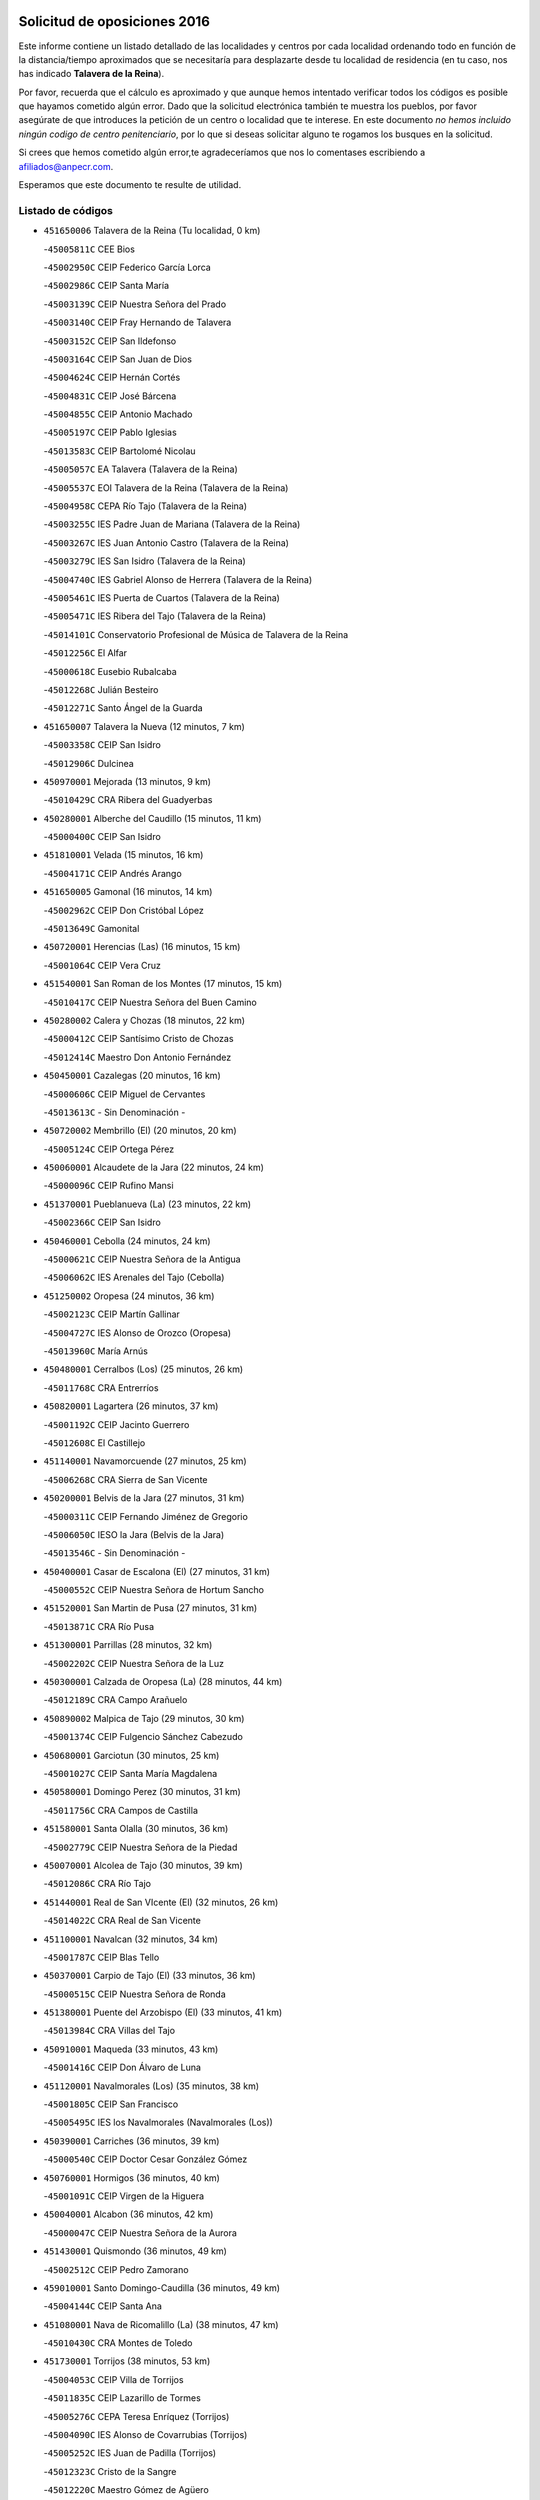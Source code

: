

.. image:: logo.png
   :align: center

Solicitud de oposiciones 2016
======================================================

  
  
Este informe contiene un listado detallado de las localidades y centros por cada
localidad ordenando todo en función de la distancia/tiempo aproximados que se
necesitaría para desplazarte desde tu localidad de residencia (en tu caso,
nos has indicado **Talavera de la Reina**).

Por favor, recuerda que el cálculo es aproximado y que aunque hemos
intentado verificar todos los códigos es posible que hayamos cometido algún
error. Dado que la solicitud electrónica también te muestra los pueblos, por
favor asegúrate de que introduces la petición de un centro o localidad que
te interese. En este documento
*no hemos incluido ningún codigo de centro penitenciario*, por lo que si deseas
solicitar alguno te rogamos los busques en la solicitud.

Si crees que hemos cometido algún error,te agradeceríamos que nos lo comentases
escribiendo a afiliados@anpecr.com.

Esperamos que este documento te resulte de utilidad.



Listado de códigos
-------------------


- ``451650006`` Talavera de la Reina  (Tu localidad, 0 km)

  -``45005811C`` CEE Bios
    

  -``45002950C`` CEIP Federico García Lorca
    

  -``45002986C`` CEIP Santa María
    

  -``45003139C`` CEIP Nuestra Señora del Prado
    

  -``45003140C`` CEIP Fray Hernando de Talavera
    

  -``45003152C`` CEIP San Ildefonso
    

  -``45003164C`` CEIP San Juan de Dios
    

  -``45004624C`` CEIP Hernán Cortés
    

  -``45004831C`` CEIP José Bárcena
    

  -``45004855C`` CEIP Antonio Machado
    

  -``45005197C`` CEIP Pablo Iglesias
    

  -``45013583C`` CEIP Bartolomé Nicolau
    

  -``45005057C`` EA Talavera (Talavera de la Reina)
    

  -``45005537C`` EOI Talavera de la Reina (Talavera de la Reina)
    

  -``45004958C`` CEPA Río Tajo (Talavera de la Reina)
    

  -``45003255C`` IES Padre Juan de Mariana (Talavera de la Reina)
    

  -``45003267C`` IES Juan Antonio Castro (Talavera de la Reina)
    

  -``45003279C`` IES San Isidro (Talavera de la Reina)
    

  -``45004740C`` IES Gabriel Alonso de Herrera (Talavera de la Reina)
    

  -``45005461C`` IES Puerta de Cuartos (Talavera de la Reina)
    

  -``45005471C`` IES Ribera del Tajo (Talavera de la Reina)
    

  -``45014101C`` Conservatorio Profesional de Música de Talavera de la Reina
    

  -``45012256C`` El Alfar
    

  -``45000618C`` Eusebio Rubalcaba
    

  -``45012268C`` Julián Besteiro
    

  -``45012271C`` Santo Ángel de la Guarda
    

- ``451650007`` Talavera la Nueva  (12 minutos, 7 km)

  -``45003358C`` CEIP San Isidro
    

  -``45012906C`` Dulcinea
    

- ``450970001`` Mejorada  (13 minutos, 9 km)

  -``45010429C`` CRA Ribera del Guadyerbas
    

- ``450280001`` Alberche del Caudillo  (15 minutos, 11 km)

  -``45000400C`` CEIP San Isidro
    

- ``451810001`` Velada  (15 minutos, 16 km)

  -``45004171C`` CEIP Andrés Arango
    

- ``451650005`` Gamonal  (16 minutos, 14 km)

  -``45002962C`` CEIP Don Cristóbal López
    

  -``45013649C`` Gamonital
    

- ``450720001`` Herencias (Las)  (16 minutos, 15 km)

  -``45001064C`` CEIP Vera Cruz
    

- ``451540001`` San Roman de los Montes  (17 minutos, 15 km)

  -``45010417C`` CEIP Nuestra Señora del Buen Camino
    

- ``450280002`` Calera y Chozas  (18 minutos, 22 km)

  -``45000412C`` CEIP Santísimo Cristo de Chozas
    

  -``45012414C`` Maestro Don Antonio Fernández
    

- ``450450001`` Cazalegas  (20 minutos, 16 km)

  -``45000606C`` CEIP Miguel de Cervantes
    

  -``45013613C`` - Sin Denominación -
    

- ``450720002`` Membrillo (El)  (20 minutos, 20 km)

  -``45005124C`` CEIP Ortega Pérez
    

- ``450060001`` Alcaudete de la Jara  (22 minutos, 24 km)

  -``45000096C`` CEIP Rufino Mansi
    

- ``451370001`` Pueblanueva (La)  (23 minutos, 22 km)

  -``45002366C`` CEIP San Isidro
    

- ``450460001`` Cebolla  (24 minutos, 24 km)

  -``45000621C`` CEIP Nuestra Señora de la Antigua
    

  -``45006062C`` IES Arenales del Tajo (Cebolla)
    

- ``451250002`` Oropesa  (24 minutos, 36 km)

  -``45002123C`` CEIP Martín Gallinar
    

  -``45004727C`` IES Alonso de Orozco (Oropesa)
    

  -``45013960C`` María Arnús
    

- ``450480001`` Cerralbos (Los)  (25 minutos, 26 km)

  -``45011768C`` CRA Entrerríos
    

- ``450820001`` Lagartera  (26 minutos, 37 km)

  -``45001192C`` CEIP Jacinto Guerrero
    

  -``45012608C`` El Castillejo
    

- ``451140001`` Navamorcuende  (27 minutos, 25 km)

  -``45006268C`` CRA Sierra de San Vicente
    

- ``450200001`` Belvis de la Jara  (27 minutos, 31 km)

  -``45000311C`` CEIP Fernando Jiménez de Gregorio
    

  -``45006050C`` IESO la Jara (Belvis de la Jara)
    

  -``45013546C`` - Sin Denominación -
    

- ``450400001`` Casar de Escalona (El)  (27 minutos, 31 km)

  -``45000552C`` CEIP Nuestra Señora de Hortum Sancho
    

- ``451520001`` San Martin de Pusa  (27 minutos, 31 km)

  -``45013871C`` CRA Río Pusa
    

- ``451300001`` Parrillas  (28 minutos, 32 km)

  -``45002202C`` CEIP Nuestra Señora de la Luz
    

- ``450300001`` Calzada de Oropesa (La)  (28 minutos, 44 km)

  -``45012189C`` CRA Campo Arañuelo
    

- ``450890002`` Malpica de Tajo  (29 minutos, 30 km)

  -``45001374C`` CEIP Fulgencio Sánchez Cabezudo
    

- ``450680001`` Garciotun  (30 minutos, 25 km)

  -``45001027C`` CEIP Santa María Magdalena
    

- ``450580001`` Domingo Perez  (30 minutos, 31 km)

  -``45011756C`` CRA Campos de Castilla
    

- ``451580001`` Santa Olalla  (30 minutos, 36 km)

  -``45002779C`` CEIP Nuestra Señora de la Piedad
    

- ``450070001`` Alcolea de Tajo  (30 minutos, 39 km)

  -``45012086C`` CRA Río Tajo
    

- ``451440001`` Real de San VIcente (El)  (32 minutos, 26 km)

  -``45014022C`` CRA Real de San Vicente
    

- ``451100001`` Navalcan  (32 minutos, 34 km)

  -``45001787C`` CEIP Blas Tello
    

- ``450370001`` Carpio de Tajo (El)  (33 minutos, 36 km)

  -``45000515C`` CEIP Nuestra Señora de Ronda
    

- ``451380001`` Puente del Arzobispo (El)  (33 minutos, 41 km)

  -``45013984C`` CRA Villas del Tajo
    

- ``450910001`` Maqueda  (33 minutos, 43 km)

  -``45001416C`` CEIP Don Álvaro de Luna
    

- ``451120001`` Navalmorales (Los)  (35 minutos, 38 km)

  -``45001805C`` CEIP San Francisco
    

  -``45005495C`` IES los Navalmorales (Navalmorales (Los))
    

- ``450390001`` Carriches  (36 minutos, 39 km)

  -``45000540C`` CEIP Doctor Cesar González Gómez
    

- ``450760001`` Hormigos  (36 minutos, 40 km)

  -``45001091C`` CEIP Virgen de la Higuera
    

- ``450040001`` Alcabon  (36 minutos, 42 km)

  -``45000047C`` CEIP Nuestra Señora de la Aurora
    

- ``451430001`` Quismondo  (36 minutos, 49 km)

  -``45002512C`` CEIP Pedro Zamorano
    

- ``459010001`` Santo Domingo-Caudilla  (36 minutos, 49 km)

  -``45004144C`` CEIP Santa Ana
    

- ``451080001`` Nava de Ricomalillo (La)  (38 minutos, 47 km)

  -``45010430C`` CRA Montes de Toledo
    

- ``451730001`` Torrijos  (38 minutos, 53 km)

  -``45004053C`` CEIP Villa de Torrijos
    

  -``45011835C`` CEIP Lazarillo de Tormes
    

  -``45005276C`` CEPA Teresa Enríquez (Torrijos)
    

  -``45004090C`` IES Alonso de Covarrubias (Torrijos)
    

  -``45005252C`` IES Juan de Padilla (Torrijos)
    

  -``45012323C`` Cristo de la Sangre
    

  -``45012220C`` Maestro Gómez de Agüero
    

  -``45012943C`` Pequeñines
    

- ``450950001`` Mata (La)  (39 minutos, 42 km)

  -``45001453C`` CEIP Severo Ochoa
    

- ``450360001`` Carmena  (39 minutos, 45 km)

  -``45000503C`` CEIP Cristo de la Cueva
    

- ``451360001`` Puebla de Montalban (La)  (42 minutos, 46 km)

  -``45002330C`` CEIP Fernando de Rojas
    

  -``45005941C`` AEPA Puebla de Montalban (La) (Puebla de Montalban (La))
    

  -``45004739C`` IES Juan de Lucena (Puebla de Montalban (La))
    

- ``451130002`` Navalucillos (Los)  (42 minutos, 47 km)

  -``45001854C`` CEIP Nuestra Señora de las Saleras
    

- ``451570003`` Santa Cruz del Retamar  (42 minutos, 56 km)

  -``45002767C`` CEIP Nuestra Señora de la Paz
    

- ``450610001`` Escalona  (43 minutos, 56 km)

  -``45000898C`` CEIP Inmaculada Concepción
    

  -``45006074C`` IES Lazarillo de Tormes (Escalona)
    

- ``451180001`` Noves  (43 minutos, 59 km)

  -``45001969C`` CEIP Nuestra Señora de la Monjia
    

  -``45012724C`` Barrio Sésamo
    

- ``450180001`` Barcience  (43 minutos, 60 km)

  -``45010405C`` CEIP Santa María la Blanca
    

- ``451470001`` Rielves  (43 minutos, 61 km)

  -``45002551C`` CEIP Maximina Felisa Gómez Aguero
    

- ``450620001`` Escalonilla  (44 minutos, 52 km)

  -``45000904C`` CEIP Sagrados Corazones
    

- ``450690001`` Gerindote  (44 minutos, 56 km)

  -``45001039C`` CEIP San José
    

- ``451170001`` Nombela  (45 minutos, 40 km)

  -``45001957C`` CEIP Cristo de la Nava
    

- ``450660001`` Fuensalida  (45 minutos, 62 km)

  -``45000977C`` CEIP Tomás Romojaro
    

  -``45011801C`` CEIP Condes de Fuensalida
    

  -``45011719C`` AEPA Fuensalida (Fuensalida)
    

  -``45005665C`` IES Aldebarán (Fuensalida)
    

  -``45011914C`` Maestro Vicente Rodríguez
    

  -``45013534C`` Zapatitos
    

- ``450770001`` Huecas  (45 minutos, 62 km)

  -``45001118C`` CEIP Gregorio Marañón
    

- ``450240001`` Burujon  (46 minutos, 53 km)

  -``45000369C`` CEIP Juan XXIII
    

  -``45012402C`` - Sin Denominación -
    

- ``450130001`` Almorox  (46 minutos, 62 km)

  -``45000229C`` CEIP Silvano Cirujano
    

- ``450330001`` Campillo de la Jara (El)  (47 minutos, 57 km)

  -``45006271C`` CRA la Jara
    

- ``450030001`` Albarreal de Tajo  (47 minutos, 66 km)

  -``45000035C`` CEIP Benjamín Escalonilla
    

- ``451340001`` Portillo de Toledo  (48 minutos, 63 km)

  -``45002251C`` CEIP Conde de Ruiseñada
    

- ``451830001`` Ventas de Retamosa (Las)  (48 minutos, 71 km)

  -``45004201C`` CEIP Santiago Paniego
    

- ``451890001`` VIllamiel de Toledo  (50 minutos, 68 km)

  -``45004326C`` CEIP Nuestra Señora de la Redonda
    

- ``451090001`` Navahermosa  (51 minutos, 60 km)

  -``45001763C`` CEIP San Miguel Arcángel
    

  -``45010341C`` CEPA la Raña (Navahermosa)
    

  -``45006207C`` IESO Manuel de Guzmán (Navahermosa)
    

  -``45012700C`` - Sin Denominación -
    

- ``451800001`` Valmojado  (51 minutos, 75 km)

  -``45004168C`` CEIP Santo Domingo de Guzmán
    

  -``45012165C`` AEPA Valmojado (Valmojado)
    

  -``45006141C`` IES Cañada Real (Valmojado)
    

- ``450410002`` Calypo Fado  (51 minutos, 78 km)

  -``45010375C`` CEIP Calypo
    

- ``450990001`` Mentrida  (53 minutos, 71 km)

  -``45001507C`` CEIP Luis Solana
    

  -``45011860C`` IES Antonio Jiménez-Landi (Mentrida)
    

- ``450410001`` Casarrubios del Monte  (53 minutos, 80 km)

  -``45000576C`` CEIP San Juan de Dios
    

  -``45012451C`` Arco Iris
    

- ``450190001`` Bargas  (54 minutos, 77 km)

  -``45000308C`` CEIP Santísimo Cristo de la Sala
    

  -``45005653C`` IES Julio Verne (Bargas)
    

  -``45012372C`` Gloria Fuertes
    

  -``45012384C`` Pinocho
    

- ``450320001`` Camarenilla  (55 minutos, 78 km)

  -``45000451C`` CEIP Nuestra Señora del Rosario
    

- ``451510001`` San Martin de Montalban  (56 minutos, 59 km)

  -``45002652C`` CEIP Santísimo Cristo de la Luz
    

- ``450150001`` Arcicollar  (56 minutos, 72 km)

  -``45000254C`` CEIP San Blas
    

- ``450310001`` Camarena  (56 minutos, 78 km)

  -``45000448C`` CEIP María del Mar
    

  -``45011975C`` CEIP Alonso Rodríguez
    

  -``45012128C`` IES Blas de Prado (Camarena)
    

  -``45012426C`` La Abeja Maya
    

- ``451680001`` Toledo  (56 minutos, 80 km)

  -``45005574C`` CEE Ciudad de Toledo
    

  -``45005011C`` CPM Jacinto Guerrero (Toledo)
    

  -``45003383C`` CEIP la Candelaria
    

  -``45003401C`` CEIP Ángel del Alcázar
    

  -``45003644C`` CEIP Fábrica de Armas
    

  -``45003668C`` CEIP Santa Teresa
    

  -``45003929C`` CEIP Jaime de Foxa
    

  -``45003942C`` CEIP Alfonso Vi
    

  -``45004806C`` CEIP Garcilaso de la Vega
    

  -``45004818C`` CEIP Gómez Manrique
    

  -``45004843C`` CEIP Ciudad de Nara
    

  -``45004892C`` CEIP San Lucas y María
    

  -``45004971C`` CEIP Juan de Padilla
    

  -``45005203C`` CEIP Escultor Alberto Sánchez
    

  -``45005239C`` CEIP Gregorio Marañón
    

  -``45005318C`` CEIP Ciudad de Aquisgrán
    

  -``45010296C`` CEIP Europa
    

  -``45010302C`` CEIP Valparaíso
    

  -``45003930C`` EA Toledo (Toledo)
    

  -``45005483C`` EOI Raimundo de Toledo (Toledo)
    

  -``45004946C`` CEPA Gustavo Adolfo Bécquer (Toledo)
    

  -``45005641C`` CEPA Polígono (Toledo)
    

  -``45003796C`` IES Universidad Laboral (Toledo)
    

  -``45003863C`` IES el Greco (Toledo)
    

  -``45003875C`` IES Azarquiel (Toledo)
    

  -``45004752C`` IES Alfonso X el Sabio (Toledo)
    

  -``45004909C`` IES Juanelo Turriano (Toledo)
    

  -``45005240C`` IES Sefarad (Toledo)
    

  -``45005562C`` IES Carlos III (Toledo)
    

  -``45006301C`` IES María Pacheco (Toledo)
    

  -``45006311C`` IESO Princesa Galiana (Toledo)
    

  -``45600235C`` Academia de Infanteria de Toledo
    

  -``45013765C`` - Sin Denominación -
    

  -``45500007C`` Academia de Infantería
    

  -``45013790C`` Ana María Matute
    

  -``45012931C`` Ángel de la Guarda
    

  -``45012281C`` Castilla-La Mancha
    

  -``45012293C`` Cristo de la Vega
    

  -``45005847C`` Diego Ortiz
    

  -``45012301C`` El Olivo
    

  -``45013935C`` Gloria Fuertes
    

  -``45012311C`` La Cigarra
    

- ``451710001`` Torre de Esteban Hambran (La)  (56 minutos, 80 km)

  -``45004016C`` CEIP Juan Aguado
    

- ``451220001`` Olias del Rey  (56 minutos, 82 km)

  -``45002044C`` CEIP Pedro Melendo García
    

  -``45012748C`` Árbol Mágico
    

  -``45012751C`` Bosque de los Sueños
    

- ``450190003`` Perdices (Las)  (57 minutos, 80 km)

  -``45011771C`` CEIP Pintor Tomás Camarero
    

- ``451270001`` Palomeque  (57 minutos, 89 km)

  -``45002184C`` CEIP San Juan Bautista
    

- ``450250001`` Cabañas de la Sagra  (58 minutos, 88 km)

  -``45000370C`` CEIP San Isidro Labrador
    

  -``45013704C`` Gloria Fuertes
    

- ``450560001`` Chozas de Canales  (58 minutos, 88 km)

  -``45000801C`` CEIP Santa María Magdalena
    

  -``45012475C`` Pepito Conejo
    

- ``450880001`` Magan  (58 minutos, 88 km)

  -``45001349C`` CEIP Santa Marina
    

  -``45013959C`` Soletes
    

- ``452040001`` Yunclillos  (58 minutos, 88 km)

  -``45004594C`` CEIP Nuestra Señora de la Salud
    

- ``451020002`` Mocejon  (59 minutos, 88 km)

  -``45001544C`` CEIP Miguel de Cervantes
    

  -``45012049C`` AEPA Mocejon (Mocejon)
    

  -``45012669C`` La Oca
    

- ``450520001`` Cobisa  (59 minutos, 90 km)

  -``45000692C`` CEIP Cardenal Tavera
    

  -``45011793C`` CEIP Gloria Fuertes
    

  -``45013601C`` Escuela Municipal de Música y Danza de Cobisa
    

  -``45012499C`` Los Cotos
    

- ``451570001`` Calalberche  (1h, 77 km)

  -``45011811C`` CEIP Ribera del Alberche
    

- ``450160001`` Arges  (1h, 89 km)

  -``45000278C`` CEIP Tirso de Molina
    

  -``45011781C`` CEIP Miguel de Cervantes
    

  -``45012360C`` Ángel de la Guarda
    

  -``45013595C`` San Isidro Labrador
    

- ``450850001`` Lominchar  (1h, 92 km)

  -``45001234C`` CEIP Ramón y Cajal
    

  -``45012621C`` Aldea Pitufa
    

- ``450470001`` Cedillo del Condado  (1h, 93 km)

  -``45000631C`` CEIP Nuestra Señora de la Natividad
    

  -``45012463C`` Pompitas
    

- ``450230001`` Burguillos de Toledo  (1h 1min, 91 km)

  -``45000357C`` CEIP Victorio Macho
    

  -``45013625C`` La Campana
    

- ``452030001`` Yuncler  (1h 1min, 95 km)

  -``45004582C`` CEIP Remigio Laín
    

- ``452050001`` Yuncos  (1h 1min, 96 km)

  -``45004600C`` CEIP Nuestra Señora del Consuelo
    

  -``45010511C`` CEIP Guillermo Plaza
    

  -``45012104C`` CEIP Villa de Yuncos
    

  -``45006189C`` IES la Cañuela (Yuncos)
    

  -``45013492C`` Acuarela
    

- ``451070001`` Nambroca  (1h 2min, 93 km)

  -``45001726C`` CEIP la Fuente
    

  -``45012694C`` - Sin Denominación -
    

- ``450700001`` Guadamur  (1h 2min, 94 km)

  -``45001040C`` CEIP Nuestra Señora de la Natividad
    

  -``45012554C`` La Casita de Elia
    

- ``451880001`` VIllaluenga de la Sagra  (1h 2min, 95 km)

  -``45004302C`` CEIP Juan Palarea
    

  -``45006165C`` IES Castillo del Águila (VIllaluenga de la Sagra)
    

- ``451990001`` VIso de San Juan (El)  (1h 2min, 95 km)

  -``45004466C`` CEIP Fernando de Alarcón
    

  -``45011987C`` CEIP Miguel Delibes
    

- ``450830001`` Layos  (1h 3min, 92 km)

  -``45001210C`` CEIP María Magdalena
    

- ``451960002`` VIllaseca de la Sagra  (1h 3min, 96 km)

  -``45004429C`` CEIP Virgen de las Angustias
    

- ``451330001`` Polan  (1h 4min, 69 km)

  -``45002241C`` CEIP José María Corcuera
    

  -``45012141C`` AEPA Polan (Polan)
    

  -``45012785C`` Arco Iris
    

- ``451450001`` Recas  (1h 4min, 96 km)

  -``45002536C`` CEIP Cesar Cabañas Caballero
    

  -``45012131C`` IES Arcipreste de Canales (Recas)
    

  -``45013728C`` Aserrín Aserrán
    

- ``451190001`` Numancia de la Sagra  (1h 4min, 101 km)

  -``45001970C`` CEIP Santísimo Cristo de la Misericordia
    

  -``45011872C`` IES Profesor Emilio Lledó (Numancia de la Sagra)
    

  -``45012736C`` Garabatos
    

- ``452010001`` Yeles  (1h 5min, 104 km)

  -``45004533C`` CEIP San Antonio
    

  -``45013066C`` Rocinante
    

- ``450510001`` Cobeja  (1h 6min, 98 km)

  -``45000680C`` CEIP San Juan Bautista
    

  -``45012487C`` Los Pitufitos
    

- ``450980001`` Menasalbas  (1h 8min, 79 km)

  -``45001490C`` CEIP Nuestra Señora de Fátima
    

  -``45013753C`` Menapeques
    

- ``450670001`` Galvez  (1h 8min, 80 km)

  -``45000989C`` CEIP San Juan de la Cruz
    

  -``45005975C`` IES Montes de Toledo (Galvez)
    

  -``45013716C`` Garbancito
    

- ``450120001`` Almonacid de Toledo  (1h 8min, 103 km)

  -``45000187C`` CEIP Virgen de la Oliva
    

- ``450010001`` Ajofrin  (1h 9min, 101 km)

  -``45000011C`` CEIP Jacinto Guerrero
    

  -``45012335C`` La Casa de los Duendes
    

- ``450810001`` Illescas  (1h 9min, 105 km)

  -``45001167C`` CEIP Martín Chico
    

  -``45005343C`` CEIP la Constitución
    

  -``45010454C`` CEIP Ilarcuris
    

  -``45011999C`` CEIP Clara Campoamor
    

  -``45005914C`` CEPA Pedro Gumiel (Illescas)
    

  -``45004788C`` IES Juan de Padilla (Illescas)
    

  -``45005987C`` IES Condestable Álvaro de Luna (Illescas)
    

  -``45012581C`` Canicas
    

  -``45012591C`` Truke
    

- ``450810008`` Señorio de Illescas (El)  (1h 9min, 105 km)

  -``45012190C`` CEIP el Greco
    

- ``450380001`` Carranque  (1h 10min, 100 km)

  -``45000527C`` CEIP Guadarrama
    

  -``45012098C`` CEIP Villa de Materno
    

  -``45011859C`` IES Libertad (Carranque)
    

  -``45012438C`` Garabatos
    

- ``451280001`` Pantoja  (1h 10min, 107 km)

  -``45002196C`` CEIP Marqueses de Manzanedo
    

  -``45012773C`` - Sin Denominación -
    

- ``451160001`` Noez  (1h 11min, 75 km)

  -``45001945C`` CEIP Santísimo Cristo de la Salud
    

- ``451760001`` Ugena  (1h 11min, 107 km)

  -``45004120C`` CEIP Miguel de Cervantes
    

  -``45011847C`` CEIP Tres Torres
    

  -``45012955C`` Los Peques
    

- ``450140001`` Añover de Tajo  (1h 11min, 108 km)

  -``45000230C`` CEIP Conde de Mayalde
    

  -``45006049C`` IES San Blas (Añover de Tajo)
    

  -``45012359C`` - Sin Denominación -
    

  -``45013881C`` Puliditos
    

- ``451900001`` VIllaminaya  (1h 11min, 109 km)

  -``45004338C`` CEIP Santo Domingo de Silos
    

- ``450020001`` Alameda de la Sagra  (1h 11min, 113 km)

  -``45000023C`` CEIP Nuestra Señora de la Asunción
    

  -``45012347C`` El Jardín de los Sueños
    

- ``451740001`` Totanes  (1h 12min, 81 km)

  -``45004107C`` CEIP Inmaculada Concepción
    

- ``450960002`` Mazarambroz  (1h 12min, 105 km)

  -``45001477C`` CEIP Nuestra Señora del Sagrario
    

- ``451630002`` Sonseca  (1h 12min, 107 km)

  -``45002883C`` CEIP San Juan Evangelista
    

  -``45012074C`` CEIP Peñamiel
    

  -``45005926C`` CEPA Cum Laude (Sonseca)
    

  -``45005355C`` IES la Sisla (Sonseca)
    

  -``45012891C`` Arco Iris
    

  -``45010351C`` Escuela Municipal de Música y Danza de Sonseca
    

  -``45012244C`` Virgen de la Salud
    

- ``450940001`` Mascaraque  (1h 12min, 110 km)

  -``45001441C`` CEIP Juan de Padilla
    

- ``450550001`` Cuerva  (1h 13min, 86 km)

  -``45000795C`` CEIP Soledad Alonso Dorado
    

- ``451400001`` Pulgar  (1h 13min, 105 km)

  -``45002411C`` CEIP Nuestra Señora de la Blanca
    

  -``45012827C`` Pulgarcito
    

- ``450640001`` Esquivias  (1h 13min, 111 km)

  -``45000931C`` CEIP Miguel de Cervantes
    

  -``45011963C`` CEIP Catalina de Palacios
    

  -``45010387C`` IES Alonso Quijada (Esquivias)
    

  -``45012542C`` Sancho Panza
    

- ``451820001`` Ventas Con Peña Aguilera (Las)  (1h 14min, 84 km)

  -``45004181C`` CEIP Nuestra Señora del Águila
    

- ``451970001`` VIllasequilla  (1h 14min, 109 km)

  -``45004442C`` CEIP San Isidro Labrador
    

- ``451240002`` Orgaz  (1h 15min, 113 km)

  -``45002093C`` CEIP Conde de Orgaz
    

  -``45013662C`` Escuela Municipal de Música de Orgaz
    

  -``45012761C`` Nube de Algodón
    

- ``451060001`` Mora  (1h 15min, 114 km)

  -``45001623C`` CEIP José Ramón Villa
    

  -``45001672C`` CEIP Fernando Martín
    

  -``45010466C`` AEPA Mora (Mora)
    

  -``45006220C`` IES Peñas Negras (Mora)
    

  -``45012670C`` - Sin Denominación -
    

  -``45012682C`` - Sin Denominación -
    

- ``451530001`` San Pablo de los Montes  (1h 16min, 90 km)

  -``45002676C`` CEIP Nuestra Señora de Gracia
    

  -``45012852C`` San Pablo de los Montes
    

- ``450210001`` Borox  (1h 16min, 116 km)

  -``45000321C`` CEIP Nuestra Señora de la Salud
    

- ``450900001`` Manzaneque  (1h 16min, 118 km)

  -``45001398C`` CEIP Álvarez de Toledo
    

  -``45012645C`` - Sin Denominación -
    

- ``451910001`` VIllamuelas  (1h 19min, 116 km)

  -``45004341C`` CEIP Santa María Magdalena
    

- ``451610003`` Seseña  (1h 20min, 118 km)

  -``45002809C`` CEIP Gabriel Uriarte
    

  -``45010442C`` CEIP Sisius
    

  -``45011823C`` CEIP Juan Carlos I
    

  -``45005677C`` IES Margarita Salas (Seseña)
    

  -``45006244C`` IES las Salinas (Seseña)
    

  -``45012888C`` Pequeñines
    

- ``450780001`` Huerta de Valdecarabanos  (1h 20min, 119 km)

  -``45001121C`` CEIP Virgen del Rosario de Pastores
    

  -``45012578C`` Garabatos
    

- ``452020001`` Yepes  (1h 20min, 119 km)

  -``45004557C`` CEIP Rafael García Valiño
    

  -``45006177C`` IES Carpetania (Yepes)
    

  -``45013078C`` Fuentearriba
    

- ``450500001`` Ciruelos  (1h 22min, 127 km)

  -``45000679C`` CEIP Santísimo Cristo de la Misericordia
    

- ``130720003`` Retuerta del Bullaque  (1h 23min, 92 km)

  -``13010791C`` CRA Montes de Toledo
    

- ``451610004`` Seseña Nuevo  (1h 23min, 123 km)

  -``45002810C`` CEIP Fernando de Rojas
    

  -``45010363C`` CEIP Gloria Fuertes
    

  -``45011951C`` CEIP el Quiñón
    

  -``45010399C`` CEPA Seseña Nuevo (Seseña Nuevo)
    

  -``45012876C`` Burbujas
    

- ``452000005`` Yebenes (Los)  (1h 23min, 125 km)

  -``45004478C`` CEIP San José de Calasanz
    

  -``45012050C`` AEPA Yebenes (Los) (Yebenes (Los))
    

  -``45005689C`` IES Guadalerzas (Yebenes (Los))
    

- ``451930001`` VIllanueva de Bogas  (1h 24min, 128 km)

  -``45004375C`` CEIP Santa Ana
    

- ``451230001`` Ontigola  (1h 25min, 126 km)

  -``45002056C`` CEIP Virgen del Rosario
    

  -``45013819C`` - Sin Denominación -
    

- ``451210001`` Ocaña  (1h 27min, 132 km)

  -``45002020C`` CEIP San José de Calasanz
    

  -``45012177C`` CEIP Pastor Poeta
    

  -``45005631C`` CEPA Gutierre de Cárdenas (Ocaña)
    

  -``45004685C`` IES Alonso de Ercilla (Ocaña)
    

  -``45004791C`` IES Miguel Hernández (Ocaña)
    

  -``45013731C`` - Sin Denominación -
    

  -``45012232C`` Mesa de Ocaña
    

- ``451750001`` Turleque  (1h 27min, 135 km)

  -``45004119C`` CEIP Fernán González
    

- ``451660001`` Tembleque  (1h 29min, 138 km)

  -``45003361C`` CEIP Antonia González
    

  -``45012918C`` Cervantes II
    

- ``450590001`` Dosbarrios  (1h 29min, 139 km)

  -``45000862C`` CEIP San Isidro Labrador
    

  -``45014034C`` Garabatos
    

- ``450530001`` Consuegra  (1h 29min, 143 km)

  -``45000710C`` CEIP Santísimo Cristo de la Vera Cruz
    

  -``45000722C`` CEIP Miguel de Cervantes
    

  -``45004880C`` CEPA Castillo de Consuegra (Consuegra)
    

  -``45000734C`` IES Consaburum (Consuegra)
    

  -``45014083C`` - Sin Denominación -
    

- ``450710001`` Guardia (La)  (1h 30min, 134 km)

  -``45001052C`` CEIP Valentín Escobar
    

- ``451150001`` Noblejas  (1h 30min, 139 km)

  -``45001908C`` CEIP Santísimo Cristo de las Injurias
    

  -``45012037C`` AEPA Noblejas (Noblejas)
    

  -``45012712C`` Rosa Sensat
    

- ``450920001`` Marjaliza  (1h 31min, 133 km)

  -``45006037C`` CEIP San Juan
    

- ``450870001`` Madridejos  (1h 34min, 149 km)

  -``45012062C`` CEE Mingoliva
    

  -``45001313C`` CEIP Garcilaso de la Vega
    

  -``45005185C`` CEIP Santa Ana
    

  -``45010478C`` AEPA Madridejos (Madridejos)
    

  -``45001337C`` IES Valdehierro (Madridejos)
    

  -``45012633C`` - Sin Denominación -
    

  -``45011720C`` Escuela Municipal de Música y Danza de Madridejos
    

  -``45013522C`` Juan Vicente Camacho
    

- ``451490001`` Romeral (El)  (1h 35min, 144 km)

  -``45002627C`` CEIP Silvano Cirujano
    

- ``451950001`` VIllarrubia de Santiago  (1h 35min, 146 km)

  -``45004399C`` CEIP Nuestra Señora del Castellar
    

- ``450340001`` Camuñas  (1h 35min, 158 km)

  -``45000485C`` CEIP Cardenal Cisneros
    

- ``451980001`` VIllatobas  (1h 36min, 149 km)

  -``45004454C`` CEIP Sagrado Corazón de Jesús
    

- ``451770001`` Urda  (1h 36min, 152 km)

  -``45004132C`` CEIP Santo Cristo
    

  -``45012979C`` Blasa Ruíz
    

- ``130700001`` Puerto Lapice  (1h 39min, 165 km)

  -``13002435C`` CEIP Juan Alcaide
    

- ``450840001`` Lillo  (1h 41min, 151 km)

  -``45001222C`` CEIP Marcelino Murillo
    

  -``45012611C`` Tris-Tras
    

- ``130490001`` Horcajo de los Montes  (1h 42min, 108 km)

  -``13010766C`` CRA San Isidro
    

  -``13005217C`` IES Montes de Cabañeros (Horcajo de los Montes)
    

- ``451560001`` Santa Cruz de la Zarza  (1h 42min, 161 km)

  -``45002721C`` CEIP Eduardo Palomo Rodríguez
    

  -``45006190C`` IESO Velsinia (Santa Cruz de la Zarza)
    

  -``45012864C`` - Sin Denominación -
    

- ``451870001`` VIllafranca de los Caballeros  (1h 42min, 170 km)

  -``45004296C`` CEIP Miguel de Cervantes
    

  -``45006153C`` IESO la Falcata (VIllafranca de los Caballeros)
    

- ``130470001`` Herencia  (1h 43min, 170 km)

  -``13001698C`` CEIP Carrasco Alcalde
    

  -``13005023C`` AEPA Herencia (Herencia)
    

  -``13004729C`` IES Hermógenes Rodríguez (Herencia)
    

  -``13011369C`` - Sin Denominación -
    

  -``13010882C`` Escuela Municipal de Música y Danza de Herencia
    

- ``130500001`` Labores (Las)  (1h 44min, 173 km)

  -``13001753C`` CEIP San José de Calasanz
    

- ``130650005`` Torno (El)  (1h 45min, 131 km)

  -``13002356C`` CEIP Nuestra Señora de Guadalupe
    

- ``451850001`` VIllacañas  (1h 45min, 156 km)

  -``45004259C`` CEIP Santa Bárbara
    

  -``45010338C`` AEPA VIllacañas (VIllacañas)
    

  -``45004272C`` IES Garcilaso de la Vega (VIllacañas)
    

  -``45005321C`` IES Enrique de Arfe (VIllacañas)
    

- ``190460001`` Azuqueca de Henares  (1h 46min, 165 km)

  -``19000333C`` CEIP la Paz
    

  -``19000357C`` CEIP Virgen de la Soledad
    

  -``19003863C`` CEIP Maestra Plácida Herranz
    

  -``19004004C`` CEIP Siglo XXI
    

  -``19008095C`` CEIP la Paloma
    

  -``19008745C`` CEIP la Espiga
    

  -``19002950C`` CEPA Clara Campoamor (Azuqueca de Henares)
    

  -``19002615C`` IES Arcipreste de Hita (Azuqueca de Henares)
    

  -``19002640C`` IES San Isidro (Azuqueca de Henares)
    

  -``19003978C`` IES Profesor Domínguez Ortiz (Azuqueca de Henares)
    

  -``19009491C`` Elvira Lindo
    

  -``19008800C`` La Campiña
    

  -``19009567C`` La Curva
    

  -``19008885C`` La Noguera
    

  -``19008873C`` 8 de Marzo
    

- ``190240001`` Alovera  (1h 46min, 171 km)

  -``19000205C`` CEIP Virgen de la Paz
    

  -``19008034C`` CEIP Parque Vallejo
    

  -``19008186C`` CEIP Campiña Verde
    

  -``19008711C`` AEPA Alovera (Alovera)
    

  -``19008113C`` IES Carmen Burgos de Seguí (Alovera)
    

  -``19008851C`` Corazones Pequeños
    

  -``19008174C`` Escuela Municipal de Música y Danza de Alovera
    

  -``19008861C`` San Miguel Arcangel
    

- ``450540001`` Corral de Almaguer  (1h 46min, 171 km)

  -``45000783C`` CEIP Nuestra Señora de la Muela
    

  -``45005801C`` IES la Besana (Corral de Almaguer)
    

  -``45012517C`` - Sin Denominación -
    

- ``130970001`` VIllarta de San Juan  (1h 46min, 175 km)

  -``13003555C`` CEIP Nuestra Señora de la Paz
    

- ``130440003`` Fuente el Fresno  (1h 47min, 163 km)

  -``13001650C`` CEIP Miguel Delibes
    

  -``13012180C`` Mundo Infantil
    

- ``193190001`` VIllanueva de la Torre  (1h 47min, 171 km)

  -``19004016C`` CEIP Paco Rabal
    

  -``19008071C`` CEIP Gloria Fuertes
    

  -``19008137C`` IES Newton-Salas (VIllanueva de la Torre)
    

- ``192800002`` Torrejon del Rey  (1h 48min, 168 km)

  -``19002241C`` CEIP Virgen de las Candelas
    

  -``19009385C`` Escuela de Musica y Danza de Torrejon del Rey
    

- ``130180001`` Arenas de San Juan  (1h 48min, 179 km)

  -``13000694C`` CEIP San Bernabé
    

- ``130050002`` Alcazar de San Juan  (1h 48min, 182 km)

  -``13000104C`` CEIP el Santo
    

  -``13000116C`` CEIP Juan de Austria
    

  -``13000128C`` CEIP Jesús Ruiz de la Fuente
    

  -``13000131C`` CEIP Santa Clara
    

  -``13003828C`` CEIP Alces
    

  -``13004092C`` CEIP Pablo Ruiz Picasso
    

  -``13004870C`` CEIP Gloria Fuertes
    

  -``13010900C`` CEIP Jardín de Arena
    

  -``13004705C`` EOI la Equidad (Alcazar de San Juan)
    

  -``13004055C`` CEPA Enrique Tierno Galván (Alcazar de San Juan)
    

  -``13000219C`` IES Miguel de Cervantes Saavedra (Alcazar de San Juan)
    

  -``13000220C`` IES Juan Bosco (Alcazar de San Juan)
    

  -``13004687C`` IES María Zambrano (Alcazar de San Juan)
    

  -``13012121C`` - Sin Denominación -
    

  -``13011242C`` El Tobogán
    

  -``13011060C`` El Torreón
    

  -``13010870C`` Escuela Municipal de Música y Danza de Alcázar de San Juan
    

- ``192300001`` Quer  (1h 49min, 172 km)

  -``19008691C`` CEIP Villa de Quer
    

  -``19009026C`` Las Setitas
    

- ``191050002`` Chiloeches  (1h 49min, 173 km)

  -``19000710C`` CEIP José Inglés
    

  -``19008782C`` IES Peñalba (Chiloeches)
    

  -``19009580C`` San Marcos
    

- ``451860001`` VIlla de Don Fadrique (La)  (1h 50min, 167 km)

  -``45004284C`` CEIP Ramón y Cajal
    

  -``45010508C`` IESO Leonor de Guzmán (VIlla de Don Fadrique (La))
    

- ``190710003`` Coto (El)  (1h 50min, 169 km)

  -``19008162C`` CEIP el Coto
    

- ``190710001`` Casar (El)  (1h 51min, 170 km)

  -``19000552C`` CEIP Maestros del Casar
    

  -``19003681C`` AEPA Casar (El) (Casar (El))
    

  -``19003929C`` IES Campiña Alta (Casar (El))
    

  -``19008204C`` IES Juan García Valdemora (Casar (El))
    

- ``192250001`` Pozo de Guadalajara  (1h 51min, 173 km)

  -``19001817C`` CEIP Santa Brígida
    

  -``19009014C`` El Parque
    

- ``190580001`` Cabanillas del Campo  (1h 51min, 176 km)

  -``19000461C`` CEIP San Blas
    

  -``19008046C`` CEIP los Olivos
    

  -``19008216C`` CEIP la Senda
    

  -``19003981C`` IES Ana María Matute (Cabanillas del Campo)
    

  -``19008150C`` Escuela Municipal de Música y Danza de Cabanillas del Campo
    

  -``19008903C`` Los Llanos
    

  -``19009506C`` Mirador
    

  -``19008915C`` Tres Torres
    

- ``191300001`` Guadalajara  (1h 51min, 177 km)

  -``19002603C`` CEE Virgen del Amparo
    

  -``19003140C`` CPM Sebastián Durón (Guadalajara)
    

  -``19000989C`` CEIP Alcarria
    

  -``19000990C`` CEIP Cardenal Mendoza
    

  -``19001015C`` CEIP San Pedro Apóstol
    

  -``19001027C`` CEIP Isidro Almazán
    

  -``19001039C`` CEIP Pedro Sanz Vázquez
    

  -``19001052C`` CEIP Rufino Blanco
    

  -``19002639C`` CEIP Alvar Fáñez de Minaya
    

  -``19002706C`` CEIP Balconcillo
    

  -``19002718C`` CEIP el Doncel
    

  -``19002767C`` CEIP Badiel
    

  -``19002822C`` CEIP Ocejón
    

  -``19003097C`` CEIP Río Tajo
    

  -``19003164C`` CEIP Río Henares
    

  -``19008058C`` CEIP las Lomas
    

  -``19008794C`` CEIP Parque de la Muñeca
    

  -``19008101C`` EA Guadalajara (Guadalajara)
    

  -``19003191C`` EOI Guadalajara (Guadalajara)
    

  -``19002858C`` CEPA Río Sorbe (Guadalajara)
    

  -``19001076C`` IES Brianda de Mendoza (Guadalajara)
    

  -``19001091C`` IES Luis de Lucena (Guadalajara)
    

  -``19002597C`` IES Antonio Buero Vallejo (Guadalajara)
    

  -``19002743C`` IES Castilla (Guadalajara)
    

  -``19003139C`` IES Liceo Caracense (Guadalajara)
    

  -``19003450C`` IES José Luis Sampedro (Guadalajara)
    

  -``19003930C`` IES Aguas VIvas (Guadalajara)
    

  -``19008939C`` Alfanhuí
    

  -``19008812C`` Castilla-La Mancha
    

  -``19008952C`` Los Manantiales
    

- ``192200006`` Arboleda (La)  (1h 51min, 177 km)

  -``19008681C`` CEIP la Arboleda de Pioz
    

- ``190710007`` Arenales (Los)  (1h 51min, 177 km)

  -``19009427C`` CEIP María Montessori
    

- ``139040001`` Llanos del Caudillo  (1h 52min, 192 km)

  -``13003749C`` CEIP el Oasis
    

- ``162030001`` Tarancon  (1h 53min, 178 km)

  -``16002321C`` CEIP Duque de Riánsares
    

  -``16004443C`` CEIP Gloria Fuertes
    

  -``16003657C`` CEPA Altomira (Tarancon)
    

  -``16004534C`` IES la Hontanilla (Tarancon)
    

  -``16009453C`` Nuestra Señora de Riansares
    

  -``16009660C`` San Isidro
    

  -``16009672C`` Santa Quiteria
    

- ``450270001`` Cabezamesada  (1h 53min, 181 km)

  -``45000394C`` CEIP Alonso de Cárdenas
    

- ``139010001`` Robledo (El)  (1h 54min, 138 km)

  -``13010778C`` CRA Valle del Bullaque
    

  -``13005096C`` AEPA Robledo (El) (Robledo (El))
    

- ``191260001`` Galapagos  (1h 54min, 174 km)

  -``19003000C`` CEIP Clara Sánchez
    

- ``191710001`` Marchamalo  (1h 54min, 180 km)

  -``19001441C`` CEIP Cristo de la Esperanza
    

  -``19008061C`` CEIP Maestra Teodora
    

  -``19008721C`` AEPA Marchamalo (Marchamalo)
    

  -``19003553C`` IES Alejo Vera (Marchamalo)
    

  -``19008988C`` - Sin Denominación -
    

- ``191300002`` Iriepal  (1h 54min, 182 km)

  -``19003589C`` CRA Francisco Ibáñez
    

- ``192860001`` Tortola de Henares  (1h 54min, 188 km)

  -``19002275C`` CEIP Sagrado Corazón de Jesús
    

- ``130280002`` Campo de Criptana  (1h 54min, 191 km)

  -``13004717C`` CPM Alcázar de San Juan-Campo de Criptana (Campo de
    

  -``13000943C`` CEIP Virgen de la Paz
    

  -``13000955C`` CEIP Virgen de Criptana
    

  -``13000967C`` CEIP Sagrado Corazón
    

  -``13003968C`` CEIP Domingo Miras
    

  -``13005011C`` AEPA Campo de Criptana (Campo de Criptana)
    

  -``13001005C`` IES Isabel Perillán y Quirós (Campo de Criptana)
    

  -``13011023C`` Escuela Municipal de Musica y Danza de Campo de Criptana
    

  -``13011096C`` Los Gigantes
    

  -``13011333C`` Los Quijotes
    

- ``130650002`` Porzuna  (1h 55min, 145 km)

  -``13002320C`` CEIP Nuestra Señora del Rosario
    

  -``13005084C`` AEPA Porzuna (Porzuna)
    

  -``13005199C`` IES Ribera del Bullaque (Porzuna)
    

  -``13011473C`` Caramelo
    

- ``192800001`` Parque de las Castillas  (1h 55min, 170 km)

  -``19008198C`` CEIP las Castillas
    

- ``130520003`` Malagon  (1h 55min, 174 km)

  -``13001790C`` CEIP Cañada Real
    

  -``13001819C`` CEIP Santa Teresa
    

  -``13005035C`` AEPA Malagon (Malagon)
    

  -``13004730C`` IES Estados del Duque (Malagon)
    

  -``13011141C`` Santa Teresa de Jesús
    

- ``192200001`` Pioz  (1h 55min, 176 km)

  -``19008149C`` CEIP Castillo de Pioz
    

- ``130960001`` VIllarrubia de los Ojos  (1h 55min, 183 km)

  -``13003521C`` CEIP Rufino Blanco
    

  -``13003658C`` CEIP Virgen de la Sierra
    

  -``13005060C`` AEPA VIllarrubia de los Ojos (VIllarrubia de los Ojos)
    

  -``13004900C`` IES Guadiana (VIllarrubia de los Ojos)
    

- ``451410001`` Quero  (1h 55min, 184 km)

  -``45002421C`` CEIP Santiago Cabañas
    

  -``45012839C`` - Sin Denominación -
    

- ``160860001`` Fuente de Pedro Naharro  (1h 56min, 185 km)

  -``16004182C`` CRA Retama
    

  -``16009891C`` Rosa León
    

- ``130050003`` Cinco Casas  (1h 56min, 194 km)

  -``13012052C`` CRA Alciares
    

- ``130020001`` Agudo  (1h 57min, 157 km)

  -``13000025C`` CEIP Virgen de la Estrella
    

  -``13011230C`` - Sin Denominación -
    

- ``451350001`` Puebla de Almoradiel (La)  (1h 57min, 176 km)

  -``45002287C`` CEIP Ramón y Cajal
    

  -``45012153C`` AEPA Puebla de Almoradiel (La) (Puebla de Almoradiel (La))
    

  -``45006116C`` IES Aldonza Lorenzo (Puebla de Almoradiel (La))
    

- ``191170001`` Fontanar  (1h 57min, 189 km)

  -``19000795C`` CEIP Virgen de la Soledad
    

  -``19008940C`` - Sin Denominación -
    

- ``192740002`` Torija  (1h 57min, 195 km)

  -``19002214C`` CEIP Virgen del Amparo
    

  -``19009041C`` La Abejita
    

- ``130060001`` Alcoba  (1h 58min, 127 km)

  -``13000256C`` CEIP Don Rodrigo
    

- ``191430001`` Horche  (1h 58min, 187 km)

  -``19001246C`` CEIP San Roque
    

  -``19008757C`` CEIP Nº 2
    

  -``19008976C`` - Sin Denominación -
    

  -``19009440C`` Escuela Municipal de Música de Horche
    

- ``193310001`` Yunquera de Henares  (1h 58min, 191 km)

  -``19002500C`` CEIP Virgen de la Granja
    

  -``19008769C`` CEIP Nº 2
    

  -``19003875C`` IES Clara Campoamor (Yunquera de Henares)
    

  -``19009531C`` - Sin Denominación -
    

  -``19009105C`` - Sin Denominación -
    

- ``130860001`` Valdemanco del Esteras  (1h 59min, 163 km)

  -``13003208C`` CEIP Virgen del Valle
    

- ``130680001`` Puebla de Don Rodrigo  (1h 59min, 164 km)

  -``13002401C`` CEIP San Fermín
    

- ``161860001`` Saelices  (1h 59min, 197 km)

  -``16009386C`` CRA Segóbriga
    

- ``192900001`` Trijueque  (2h, 199 km)

  -``19002305C`` CEIP San Bernabé
    

  -``19003759C`` AEPA Trijueque (Trijueque)
    

- ``130530003`` Manzanares  (2h, 204 km)

  -``13001923C`` CEIP Divina Pastora
    

  -``13001935C`` CEIP Altagracia
    

  -``13003853C`` CEIP la Candelaria
    

  -``13004390C`` CEIP Enrique Tierno Galván
    

  -``13004079C`` CEPA San Blas (Manzanares)
    

  -``13001984C`` IES Pedro Álvarez Sotomayor (Manzanares)
    

  -``13003798C`` IES Azuer (Manzanares)
    

  -``13011400C`` - Sin Denominación -
    

  -``13009594C`` Guillermo Calero
    

  -``13011151C`` La Ínsula
    

- ``191610001`` Lupiana  (2h 1min, 188 km)

  -``19001386C`` CEIP Miguel de la Cuesta
    

- ``160270001`` Barajas de Melo  (2h 1min, 196 km)

  -``16004248C`` CRA Fermín Caballero
    

  -``16009477C`` Virgen de la Vega
    

- ``451420001`` Quintanar de la Orden  (2h 1min, 196 km)

  -``45002457C`` CEIP Cristóbal Colón
    

  -``45012001C`` CEIP Antonio Machado
    

  -``45005288C`` CEPA Luis VIves (Quintanar de la Orden)
    

  -``45002470C`` IES Infante Don Fadrique (Quintanar de la Orden)
    

  -``45004867C`` IES Alonso Quijano (Quintanar de la Orden)
    

  -``45012840C`` Pim Pon
    

- ``161060001`` Horcajo de Santiago  (2h 2min, 190 km)

  -``16001314C`` CEIP José Montalvo
    

  -``16004352C`` AEPA Horcajo de Santiago (Horcajo de Santiago)
    

  -``16004492C`` IES Orden de Santiago (Horcajo de Santiago)
    

  -``16009544C`` Hervás y Panduro
    

- ``451920001`` VIllanueva de Alcardete  (2h 2min, 191 km)

  -``45004363C`` CEIP Nuestra Señora de la Piedad
    

- ``191920001`` Mondejar  (2h 3min, 184 km)

  -``19001593C`` CEIP José Maldonado y Ayuso
    

  -``19003701C`` CEPA Alcarria Baja (Mondejar)
    

  -``19003838C`` IES Alcarria Baja (Mondejar)
    

  -``19008991C`` - Sin Denominación -
    

- ``192660001`` Tendilla  (2h 3min, 201 km)

  -``19003577C`` CRA Valles del Tajuña
    

- ``451010001`` Miguel Esteban  (2h 4min, 186 km)

  -``45001532C`` CEIP Cervantes
    

  -``45006098C`` IESO Juan Patiño Torres (Miguel Esteban)
    

  -``45012657C`` La Abejita
    

- ``130820002`` Tomelloso  (2h 4min, 210 km)

  -``13004080C`` CEE Ponce de León
    

  -``13003038C`` CEIP Miguel de Cervantes
    

  -``13003041C`` CEIP José María del Moral
    

  -``13003051C`` CEIP Carmelo Cortés
    

  -``13003075C`` CEIP Doña Crisanta
    

  -``13003087C`` CEIP José Antonio
    

  -``13003762C`` CEIP San José de Calasanz
    

  -``13003981C`` CEIP Embajadores
    

  -``13003993C`` CEIP San Isidro
    

  -``13004109C`` CEIP San Antonio
    

  -``13004328C`` CEIP Almirante Topete
    

  -``13004948C`` CEIP Virgen de las Viñas
    

  -``13009478C`` CEIP Felix Grande
    

  -``13004122C`` EA Antonio López (Tomelloso)
    

  -``13004742C`` EOI Mar de VIñas (Tomelloso)
    

  -``13004559C`` CEPA Simienza (Tomelloso)
    

  -``13003129C`` IES Eladio Cabañero (Tomelloso)
    

  -``13003130C`` IES Francisco García Pavón (Tomelloso)
    

  -``13004821C`` IES Airén (Tomelloso)
    

  -``13005345C`` IES Alto Guadiana (Tomelloso)
    

  -``13004419C`` Conservatorio Municipal de Música
    

  -``13011199C`` Dulcinea
    

  -``13012027C`` Lorencete
    

  -``13011515C`` Mediodía
    

- ``130190001`` Argamasilla de Alba  (2h 5min, 207 km)

  -``13000700C`` CEIP Divino Maestro
    

  -``13000712C`` CEIP Nuestra Señora de Peñarroya
    

  -``13003831C`` CEIP Azorín
    

  -``13005151C`` AEPA Argamasilla de Alba (Argamasilla de Alba)
    

  -``13005278C`` IES VIcente Cano (Argamasilla de Alba)
    

  -``13011308C`` Alba
    

- ``130870002`` Consolacion  (2h 5min, 216 km)

  -``13003348C`` CEIP Virgen de Consolación
    

- ``192930002`` Uceda  (2h 6min, 193 km)

  -``19002329C`` CEIP García Lorca
    

  -``19009063C`` El Jardinillo
    

- ``169010001`` Carrascosa del Campo  (2h 6min, 205 km)

  -``16004376C`` AEPA Carrascosa del Campo (Carrascosa del Campo)
    

- ``130610001`` Pedro Muñoz  (2h 6min, 206 km)

  -``13002162C`` CEIP María Luisa Cañas
    

  -``13002174C`` CEIP Nuestra Señora de los Ángeles
    

  -``13004331C`` CEIP Maestro Juan de Ávila
    

  -``13011011C`` CEIP Hospitalillo
    

  -``13010808C`` AEPA Pedro Muñoz (Pedro Muñoz)
    

  -``13004781C`` IES Isabel Martínez Buendía (Pedro Muñoz)
    

  -``13011461C`` - Sin Denominación -
    

- ``451670001`` Toboso (El)  (2h 6min, 206 km)

  -``45003371C`` CEIP Miguel de Cervantes
    

- ``130540001`` Membrilla  (2h 6min, 208 km)

  -``13001996C`` CEIP Virgen del Espino
    

  -``13002009C`` CEIP San José de Calasanz
    

  -``13005102C`` AEPA Membrilla (Membrilla)
    

  -``13005291C`` IES Marmaria (Membrilla)
    

  -``13011412C`` Lope de Vega
    

- ``191510002`` Humanes  (2h 7min, 201 km)

  -``19001261C`` CEIP Nuestra Señora de Peñahora
    

  -``19003760C`` AEPA Humanes (Humanes)
    

- ``161330001`` Mota del Cuervo  (2h 7min, 215 km)

  -``16001624C`` CEIP Virgen de Manjavacas
    

  -``16009945C`` CEIP Santa Rita
    

  -``16004327C`` AEPA Mota del Cuervo (Mota del Cuervo)
    

  -``16004431C`` IES Julián Zarco (Mota del Cuervo)
    

  -``16009581C`` Balú
    

  -``16010017C`` Conservatorio Profesional de Música Mota del Cuervo
    

  -``16009593C`` El Santo
    

  -``16009295C`` Escuela Municipal de Música y Danza de Mota del Cuervo
    

- ``130620001`` Picon  (2h 8min, 160 km)

  -``13002204C`` CEIP José María del Moral
    

- ``130390001`` Daimiel  (2h 8min, 201 km)

  -``13001479C`` CEIP San Isidro
    

  -``13001480C`` CEIP Infante Don Felipe
    

  -``13001492C`` CEIP la Espinosa
    

  -``13004572C`` CEIP Calatrava
    

  -``13004663C`` CEIP Albuera
    

  -``13004641C`` CEPA Miguel de Cervantes (Daimiel)
    

  -``13001595C`` IES Ojos del Guadiana (Daimiel)
    

  -``13003737C`` IES Juan D&#39;Opazo (Daimiel)
    

  -``13009508C`` Escuela Municipal de Música y Danza de Daimiel
    

  -``13011126C`` Sancho
    

  -``13011138C`` Virgen de las Cruces
    

- ``130360002`` Cortijos de Arriba  (2h 9min, 156 km)

  -``13001443C`` CEIP Nuestra Señora de las Mercedes
    

- ``130630002`` Piedrabuena  (2h 9min, 161 km)

  -``13002228C`` CEIP Miguel de Cervantes
    

  -``13003971C`` CEIP Luis Vives
    

  -``13009582C`` CEPA Montes Norte (Piedrabuena)
    

  -``13005308C`` IES Mónico Sánchez (Piedrabuena)
    

- ``130790001`` Solana (La)  (2h 9min, 217 km)

  -``13002927C`` CEIP Sagrado Corazón
    

  -``13002939C`` CEIP Romero Peña
    

  -``13002940C`` CEIP el Santo
    

  -``13004833C`` CEIP el Humilladero
    

  -``13004894C`` CEIP Javier Paulino Pérez
    

  -``13010912C`` CEIP la Moheda
    

  -``13011001C`` CEIP Federico Romero
    

  -``13002976C`` IES Modesto Navarro (Solana (La))
    

  -``13010924C`` IES Clara Campoamor (Solana (La))
    

- ``162490001`` VIllamayor de Santiago  (2h 10min, 201 km)

  -``16002781C`` CEIP Gúzquez
    

  -``16004364C`` AEPA VIllamayor de Santiago (VIllamayor de Santiago)
    

  -``16004510C`` IESO Ítaca (VIllamayor de Santiago)
    

- ``190530003`` Brihuega  (2h 10min, 209 km)

  -``19000394C`` CEIP Nuestra Señora de la Peña
    

  -``19003462C`` IESO Briocense (Brihuega)
    

  -``19008897C`` - Sin Denominación -
    

- ``130310001`` Carrion de Calatrava  (2h 11min, 193 km)

  -``13001030C`` CEIP Nuestra Señora de la Encarnación
    

  -``13011345C`` Clara Campoamor
    

- ``130830001`` Torralba de Calatrava  (2h 11min, 215 km)

  -``13003142C`` CEIP Cristo del Consuelo
    

  -``13011527C`` El Arca de los Sueños
    

  -``13012040C`` Escuela de Música de Torralba de Calatrava
    

- ``130340001`` Casas (Las)  (2h 12min, 167 km)

  -``13003774C`` CEIP Nuestra Señora del Rosario
    

- ``130340002`` Ciudad Real  (2h 13min, 196 km)

  -``13001224C`` CEE Puerta de Santa María
    

  -``13004341C`` CPM Marcos Redondo (Ciudad Real)
    

  -``13001078C`` CEIP Alcalde José Cruz Prado
    

  -``13001091C`` CEIP Pérez Molina
    

  -``13001108C`` CEIP Ciudad Jardín
    

  -``13001111C`` CEIP Ángel Andrade
    

  -``13001121C`` CEIP Dulcinea del Toboso
    

  -``13001157C`` CEIP José María de la Fuente
    

  -``13001169C`` CEIP Jorge Manrique
    

  -``13001170C`` CEIP Pío XII
    

  -``13001391C`` CEIP Carlos Eraña
    

  -``13003889C`` CEIP Miguel de Cervantes
    

  -``13003890C`` CEIP Juan Alcaide
    

  -``13004389C`` CEIP Carlos Vázquez
    

  -``13004444C`` CEIP Ferroviario
    

  -``13004651C`` CEIP Cristóbal Colón
    

  -``13004754C`` CEIP Santo Tomás de Villanueva Nº 16
    

  -``13004857C`` CEIP María de Pacheco
    

  -``13004882C`` CEIP Alcalde José Maestro
    

  -``13009466C`` CEIP Don Quijote
    

  -``13001406C`` EA Pedro Almodóvar (Ciudad Real)
    

  -``13004134C`` EOI Prado de Alarcos (Ciudad Real)
    

  -``13004067C`` CEPA Antonio Gala (Ciudad Real)
    

  -``13001327C`` IES Maestre de Calatrava (Ciudad Real)
    

  -``13001339C`` IES Maestro Juan de Ávila (Ciudad Real)
    

  -``13001340C`` IES Santa María de Alarcos (Ciudad Real)
    

  -``13003920C`` IES Hernán Pérez del Pulgar (Ciudad Real)
    

  -``13004456C`` IES Torreón del Alcázar (Ciudad Real)
    

  -``13004675C`` IES Atenea (Ciudad Real)
    

  -``13003683C`` Deleg Prov Educación Ciudad Real
    

  -``9555C`` Int. fuera provincia
    

  -``13010274C`` UO Ciudad Jardin
    

  -``45011707C`` UO CEE Ciudad de Toledo
    

  -``13011102C`` Alfonso X
    

  -``13011114C`` El Lirio
    

  -``13011370C`` La Flauta Mágica
    

  -``13011382C`` La Granja
    

- ``161120005`` Huete  (2h 13min, 216 km)

  -``16004571C`` CRA Campos de la Alcarria
    

  -``16008679C`` AEPA Huete (Huete)
    

  -``16004509C`` IESO Ciudad de Luna (Huete)
    

  -``16009556C`` - Sin Denominación -
    

- ``130210001`` Arroba de los Montes  (2h 14min, 138 km)

  -``13010754C`` CRA Río San Marcos
    

- ``130870001`` Valdepeñas  (2h 14min, 232 km)

  -``13010948C`` CEE María Luisa Navarro Margati
    

  -``13003211C`` CEIP Jesús Baeza
    

  -``13003221C`` CEIP Lorenzo Medina
    

  -``13003233C`` CEIP Jesús Castillo
    

  -``13003245C`` CEIP Lucero
    

  -``13003257C`` CEIP Luis Palacios
    

  -``13004006C`` CEIP Maestro Juan Alcaide
    

  -``13004845C`` EOI Ciudad de Valdepeñas (Valdepeñas)
    

  -``13004225C`` CEPA Francisco de Quevedo (Valdepeñas)
    

  -``13003324C`` IES Bernardo de Balbuena (Valdepeñas)
    

  -``13003336C`` IES Gregorio Prieto (Valdepeñas)
    

  -``13004766C`` IES Francisco Nieva (Valdepeñas)
    

  -``13011552C`` Cachiporro
    

  -``13011205C`` Cervantes
    

  -``13009533C`` Ignacio Morales Nieva
    

  -``13011217C`` Virgen de la Consolación
    

- ``190210001`` Almoguera  (2h 15min, 196 km)

  -``19003565C`` CRA Pimafad
    

  -``19008836C`` - Sin Denominación -
    

- ``162690002`` VIllares del Saz  (2h 15min, 227 km)

  -``16004649C`` CRA el Quijote
    

  -``16004042C`` IES los Sauces (VIllares del Saz)
    

- ``130740001`` San Carlos del Valle  (2h 15min, 229 km)

  -``13002824C`` CEIP San Juan Bosco
    

- ``161530001`` Pedernoso (El)  (2h 15min, 234 km)

  -``16001821C`` CEIP Juan Gualberto Avilés
    

- ``130400001`` Fernan Caballero  (2h 16min, 169 km)

  -``13001601C`` CEIP Manuel Sastre Velasco
    

  -``13012167C`` Concha Mera
    

- ``130730001`` Saceruela  (2h 16min, 181 km)

  -``13002800C`` CEIP Virgen de las Cruces
    

- ``161480001`` Palomares del Campo  (2h 16min, 220 km)

  -``16004121C`` CRA San José de Calasanz
    

- ``130230001`` Bolaños de Calatrava  (2h 16min, 222 km)

  -``13000803C`` CEIP Fernando III el Santo
    

  -``13000815C`` CEIP Arzobispo Calzado
    

  -``13003786C`` CEIP Virgen del Monte
    

  -``13004936C`` CEIP Molino de Viento
    

  -``13010821C`` AEPA Bolaños de Calatrava (Bolaños de Calatrava)
    

  -``13004778C`` IES Berenguela de Castilla (Bolaños de Calatrava)
    

  -``13011084C`` El Castillo
    

  -``13011977C`` Mundo Mágico
    

- ``161000001`` Hinojosos (Los)  (2h 16min, 227 km)

  -``16009362C`` CRA Airén
    

- ``130780001`` Socuellamos  (2h 16min, 231 km)

  -``13002873C`` CEIP Gerardo Martínez
    

  -``13002885C`` CEIP el Coso
    

  -``13004316C`` CEIP Carmen Arias
    

  -``13005163C`` AEPA Socuellamos (Socuellamos)
    

  -``13002903C`` IES Fernando de Mena (Socuellamos)
    

  -``13011497C`` Arco Iris
    

- ``161540001`` Pedroñeras (Las)  (2h 16min, 236 km)

  -``16001831C`` CEIP Adolfo Martínez Chicano
    

  -``16004297C`` AEPA Pedroñeras (Las) (Pedroñeras (Las))
    

  -``16004066C`` IES Fray Luis de León (Pedroñeras (Las))
    

- ``190920003`` Cogolludo  (2h 18min, 218 km)

  -``19003531C`` CRA la Encina
    

- ``130070001`` Alcolea de Calatrava  (2h 19min, 163 km)

  -``13000293C`` CEIP Tomasa Gallardo
    

  -``13005072C`` AEPA Alcolea de Calatrava (Alcolea de Calatrava)
    

  -``13012064C`` - Sin Denominación -
    

- ``130340004`` Valverde  (2h 19min, 176 km)

  -``13001421C`` CEIP Alarcos
    

- ``192120001`` Pastrana  (2h 19min, 206 km)

  -``19003541C`` CRA Pastrana
    

  -``19003693C`` AEPA Pastrana (Pastrana)
    

  -``19003437C`` IES Leandro Fernández Moratín (Pastrana)
    

  -``19003826C`` Escuela Municipal de Música
    

  -``19009002C`` Villa de Pastrana
    

- ``160330001`` Belmonte  (2h 19min, 235 km)

  -``16000280C`` CEIP Fray Luis de León
    

  -``16004406C`` IES San Juan del Castillo (Belmonte)
    

  -``16009830C`` La Lengua de las Mariposas
    

- ``130100001`` Alhambra  (2h 19min, 236 km)

  -``13000323C`` CEIP Nuestra Señora de Fátima
    

- ``130510003`` Luciana  (2h 20min, 174 km)

  -``13001765C`` CEIP Isabel la Católica
    

- ``130660001`` Pozuelo de Calatrava  (2h 20min, 228 km)

  -``13002368C`` CEIP José María de la Fuente
    

  -``13005059C`` AEPA Pozuelo de Calatrava (Pozuelo de Calatrava)
    

- ``130560001`` Miguelturra  (2h 21min, 201 km)

  -``13002061C`` CEIP el Pradillo
    

  -``13002071C`` CEIP Santísimo Cristo de la Misericordia
    

  -``13004973C`` CEIP Benito Pérez Galdós
    

  -``13009521C`` CEIP Clara Campoamor
    

  -``13005047C`` AEPA Miguelturra (Miguelturra)
    

  -``13004808C`` IES Campo de Calatrava (Miguelturra)
    

  -``13011424C`` - Sin Denominación -
    

  -``13011606C`` Escuela Municipal de Música de Miguelturra
    

  -``13012118C`` Municipal Nº 2
    

- ``191680002`` Mandayona  (2h 21min, 232 km)

  -``19001416C`` CEIP la Cobatilla
    

- ``130770001`` Santa Cruz de Mudela  (2h 21min, 247 km)

  -``13002851C`` CEIP Cervantes
    

  -``13010869C`` AEPA Santa Cruz de Mudela (Santa Cruz de Mudela)
    

  -``13005205C`` IES Máximo Laguna (Santa Cruz de Mudela)
    

  -``13011485C`` Gloria Fuertes
    

- ``130110001`` Almaden  (2h 22min, 187 km)

  -``13000359C`` CEIP Jesús Nazareno
    

  -``13000360C`` CEIP Hijos de Obreros
    

  -``13004298C`` CEPA Almaden (Almaden)
    

  -``13000372C`` IES Pablo Ruiz Picasso (Almaden)
    

  -``13000384C`` IES Mercurio (Almaden)
    

  -``13011266C`` Arco Iris
    

- ``190060001`` Albalate de Zorita  (2h 22min, 221 km)

  -``19003991C`` CRA la Colmena
    

  -``19003723C`` AEPA Albalate de Zorita (Albalate de Zorita)
    

  -``19008824C`` Garabatos
    

- ``161240001`` Mesas (Las)  (2h 22min, 223 km)

  -``16001533C`` CEIP Hermanos Amorós Fernández
    

  -``16004303C`` AEPA Mesas (Las) (Mesas (Las))
    

  -``16009970C`` IESO Mesas (Las) (Mesas (Las))
    

- ``190540001`` Budia  (2h 22min, 224 km)

  -``19003590C`` CRA Santa Lucía
    

- ``130130001`` Almagro  (2h 22min, 231 km)

  -``13000402C`` CEIP Miguel de Cervantes Saavedra
    

  -``13000414C`` CEIP Diego de Almagro
    

  -``13004377C`` CEIP Paseo Viejo de la Florida
    

  -``13010811C`` AEPA Almagro (Almagro)
    

  -``13000451C`` IES Antonio Calvín (Almagro)
    

  -``13000475C`` IES Clavero Fernández de Córdoba (Almagro)
    

  -``13011072C`` La Comedia
    

  -``13011278C`` Marioneta
    

  -``13009569C`` Pablo Molina
    

- ``130100002`` Pozo de la Serna  (2h 22min, 237 km)

  -``13000335C`` CEIP Sagrado Corazón
    

- ``130640001`` Poblete  (2h 23min, 204 km)

  -``13002290C`` CEIP la Alameda
    

- ``130580001`` Moral de Calatrava  (2h 23min, 233 km)

  -``13002113C`` CEIP Agustín Sanz
    

  -``13004869C`` CEIP Manuel Clemente
    

  -``13010985C`` AEPA Moral de Calatrava (Moral de Calatrava)
    

  -``13005311C`` IES Peñalba (Moral de Calatrava)
    

  -``13011451C`` - Sin Denominación -
    

- ``130380001`` Chillon  (2h 24min, 186 km)

  -``13001467C`` CEIP Nuestra Señora del Castillo
    

  -``13011357C`` La Fuente del Barco
    

- ``130880001`` Valenzuela de Calatrava  (2h 25min, 237 km)

  -``13003361C`` CEIP Nuestra Señora del Rosario
    

- ``161910001`` San Lorenzo de la Parrilla  (2h 25min, 240 km)

  -``16004455C`` CRA Gloria Fuertes
    

- ``162430002`` VIllaescusa de Haro  (2h 25min, 241 km)

  -``16004145C`` CRA Alonso Quijano
    

- ``130320001`` Carrizosa  (2h 25min, 246 km)

  -``13001054C`` CEIP Virgen del Salido
    

- ``191560002`` Jadraque  (2h 26min, 224 km)

  -``19001313C`` CEIP Romualdo de Toledo
    

  -``19003917C`` IES Valle del Henares (Jadraque)
    

- ``161710001`` Provencio (El)  (2h 26min, 249 km)

  -``16001995C`` CEIP Infanta Cristina
    

  -``16009416C`` AEPA Provencio (El) (Provencio (El))
    

  -``16009283C`` IESO Tomás de la Fuente Jurado (Provencio (El))
    

- ``130670001`` Pozuelos de Calatrava (Los)  (2h 27min, 179 km)

  -``13002371C`` CEIP Santa Quiteria
    

- ``192450004`` Sacedon  (2h 27min, 231 km)

  -``19001933C`` CEIP la Isabela
    

  -``19003711C`` AEPA Sacedon (Sacedon)
    

  -``19003841C`` IESO Mar de Castilla (Sacedon)
    

- ``130450001`` Granatula de Calatrava  (2h 27min, 240 km)

  -``13001662C`` CEIP Nuestra Señora Oreto y Zuqueca
    

- ``130850001`` Torrenueva  (2h 27min, 248 km)

  -``13003181C`` CEIP Santiago el Mayor
    

  -``13011540C`` Nuestra Señora de la Cabeza
    

- ``020810003`` VIllarrobledo  (2h 27min, 252 km)

  -``02003065C`` CEIP Don Francisco Giner de los Ríos
    

  -``02003077C`` CEIP Graciano Atienza
    

  -``02003089C`` CEIP Jiménez de Córdoba
    

  -``02003090C`` CEIP Virrey Morcillo
    

  -``02003132C`` CEIP Virgen de la Caridad
    

  -``02004291C`` CEIP Diego Requena
    

  -``02008968C`` CEIP Barranco Cafetero
    

  -``02004471C`` EOI Menéndez Pelayo (VIllarrobledo)
    

  -``02003880C`` CEPA Alonso Quijano (VIllarrobledo)
    

  -``02003120C`` IES VIrrey Morcillo (VIllarrobledo)
    

  -``02003651C`` IES Octavio Cuartero (VIllarrobledo)
    

  -``02005189C`` IES Cencibel (VIllarrobledo)
    

  -``02008439C`` UO CP Francisco Giner de los Rios
    

- ``130930001`` VIllanueva de los Infantes  (2h 28min, 249 km)

  -``13003440C`` CEIP Arqueólogo García Bellido
    

  -``13005175C`` CEPA Miguel de Cervantes (VIllanueva de los Infantes)
    

  -``13003464C`` IES Francisco de Quevedo (VIllanueva de los Infantes)
    

  -``13004018C`` IES Ramón Giraldo (VIllanueva de los Infantes)
    

- ``130160001`` Almuradiel  (2h 28min, 263 km)

  -``13000633C`` CEIP Santiago Apóstol
    

- ``130010001`` Abenojar  (2h 29min, 205 km)

  -``13000013C`` CEIP Nuestra Señora de la Encarnación
    

- ``190860002`` Cifuentes  (2h 29min, 244 km)

  -``19000618C`` CEIP San Francisco
    

  -``19003401C`` IES Don Juan Manuel (Cifuentes)
    

  -``19008927C`` - Sin Denominación -
    

- ``130080001`` Alcubillas  (2h 29min, 246 km)

  -``13000301C`` CEIP Nuestra Señora del Rosario
    

- ``130350001`` Corral de Calatrava  (2h 30min, 220 km)

  -``13001431C`` CEIP Nuestra Señora de la Paz
    

- ``190110001`` Alcolea del Pinar  (2h 30min, 254 km)

  -``19003474C`` CRA Sierra Ministra
    

- ``161900002`` San Clemente  (2h 30min, 265 km)

  -``16002151C`` CEIP Rafael López de Haro
    

  -``16004340C`` CEPA Campos del Záncara (San Clemente)
    

  -``16002173C`` IES Diego Torrente Pérez (San Clemente)
    

  -``16009647C`` - Sin Denominación -
    

- ``139020001`` Ruidera  (2h 31min, 255 km)

  -``13000736C`` CEIP Juan Aguilar Molina
    

- ``160070001`` Alberca de Zancara (La)  (2h 31min, 256 km)

  -``16004111C`` CRA Jorge Manrique
    

- ``160780003`` Cuenca  (2h 31min, 259 km)

  -``16003281C`` CEE Infanta Elena
    

  -``16003301C`` CPM Pedro Aranaz (Cuenca)
    

  -``16000802C`` CEIP el Carmen
    

  -``16000838C`` CEIP la Paz
    

  -``16000841C`` CEIP Ramón y Cajal
    

  -``16000863C`` CEIP Santa Ana
    

  -``16001041C`` CEIP Casablanca
    

  -``16003074C`` CEIP Fray Luis de León
    

  -``16003256C`` CEIP Santa Teresa
    

  -``16003487C`` CEIP Federico Muelas
    

  -``16003499C`` CEIP San Julian
    

  -``16003529C`` CEIP Fuente del Oro
    

  -``16003608C`` CEIP San Fernando
    

  -``16008643C`` CEIP Hermanos Valdés
    

  -``16008722C`` CEIP Ciudad Encantada
    

  -``16009878C`` CEIP Isaac Albéniz
    

  -``16008667C`` EA José María Cruz Novillo (Cuenca)
    

  -``16003682C`` EOI Sebastián de Covarrubias (Cuenca)
    

  -``16003207C`` CEPA Lucas Aguirre (Cuenca)
    

  -``16000966C`` IES Alfonso VIII (Cuenca)
    

  -``16000978C`` IES Lorenzo Hervás y Panduro (Cuenca)
    

  -``16000991C`` IES San José (Cuenca)
    

  -``16001004C`` IES Pedro Mercedes (Cuenca)
    

  -``16003116C`` IES Fernando Zóbel (Cuenca)
    

  -``16003931C`` IES Santiago Grisolía (Cuenca)
    

  -``16009519C`` Cañadillas Este
    

  -``16009428C`` Cascabel
    

  -``16008692C`` Ismael Martínez Marín
    

  -``16009520C`` La Paz
    

  -``16009532C`` Sagrado Corazón de Jesús
    

- ``161020001`` Honrubia  (2h 31min, 261 km)

  -``16004561C`` CRA los Girasoles
    

- ``192570025`` Siguenza  (2h 32min, 248 km)

  -``19002056C`` CEIP San Antonio de Portaceli
    

  -``19009609C`` Eeoi de Siguenza (Siguenza)
    

  -``19003772C`` AEPA Siguenza (Siguenza)
    

  -``19002071C`` IES Martín Vázquez de Arce (Siguenza)
    

  -``19009038C`` San Mateo
    

- ``020570002`` Ossa de Montiel  (2h 33min, 245 km)

  -``02002462C`` CEIP Enriqueta Sánchez
    

  -``02008853C`` AEPA Ossa de Montiel (Ossa de Montiel)
    

  -``02005153C`` IESO Belerma (Ossa de Montiel)
    

  -``02009407C`` - Sin Denominación -
    

- ``192800003`` Señorio de Muriel  (2h 34min, 231 km)

  -``19009439C`` CEIP el Señorío de Muriel
    

- ``130980008`` VIso del Marques  (2h 34min, 268 km)

  -``13003634C`` CEIP Nuestra Señora del Valle
    

  -``13004791C`` IES los Batanes (VIso del Marques)
    

- ``130250001`` Cabezarados  (2h 35min, 212 km)

  -``13000864C`` CEIP Nuestra Señora de Finibusterre
    

- ``130220001`` Ballesteros de Calatrava  (2h 35min, 225 km)

  -``13000797C`` CEIP José María del Moral
    

- ``130090001`` Aldea del Rey  (2h 35min, 227 km)

  -``13000311C`` CEIP Maestro Navas
    

  -``13011254C`` El Parque
    

  -``13009557C`` Escuela Municipal de Música y Danza de Aldea del Rey
    

- ``130200001`` Argamasilla de Calatrava  (2h 36min, 233 km)

  -``13000748C`` CEIP Rodríguez Marín
    

  -``13000773C`` CEIP Virgen del Socorro
    

  -``13005138C`` AEPA Argamasilla de Calatrava (Argamasilla de Calatrava)
    

  -``13005281C`` IES Alonso Quijano (Argamasilla de Calatrava)
    

  -``13011311C`` Gloria Fuertes
    

- ``192910005`` Trillo  (2h 36min, 255 km)

  -``19002317C`` CEIP Ciudad de Capadocia
    

  -``19003796C`` AEPA Trillo (Trillo)
    

  -``19009051C`` - Sin Denominación -
    

- ``130370001`` Cozar  (2h 36min, 259 km)

  -``13001455C`` CEIP Santísimo Cristo de la Veracruz
    

- ``162360001`` Valverde de Jucar  (2h 36min, 259 km)

  -``16004625C`` CRA Ribera del Júcar
    

  -``16009933C`` Villa de Valverde
    

- ``130890002`` VIllahermosa  (2h 36min, 261 km)

  -``13003385C`` CEIP San Agustín
    

- ``020480001`` Minaya  (2h 36min, 274 km)

  -``02002255C`` CEIP Diego Ciller Montoya
    

  -``02009341C`` Garabatos
    

- ``160610001`` Casas de Fernando Alonso  (2h 36min, 277 km)

  -``16004170C`` CRA Tomás y Valiente
    

- ``130910001`` VIllamayor de Calatrava  (2h 37min, 229 km)

  -``13003403C`` CEIP Inocente Martín
    

- ``020530001`` Munera  (2h 37min, 267 km)

  -``02002334C`` CEIP Cervantes
    

  -``02004914C`` AEPA Munera (Munera)
    

  -``02005131C`` IESO Bodas de Camacho (Munera)
    

  -``02009365C`` Sanchica
    

- ``130270001`` Calzada de Calatrava  (2h 38min, 252 km)

  -``13000888C`` CEIP Santa Teresa de Jesús
    

  -``13000891C`` CEIP Ignacio de Loyola
    

  -``13005141C`` AEPA Calzada de Calatrava (Calzada de Calatrava)
    

  -``13000906C`` IES Eduardo Valencia (Calzada de Calatrava)
    

  -``13011321C`` Solete
    

- ``130030001`` Alamillo  (2h 39min, 206 km)

  -``13012258C`` CRA Alamillo
    

- ``162630003`` VIllar de Olalla  (2h 39min, 267 km)

  -``16004236C`` CRA Elena Fortún
    

- ``130570001`` Montiel  (2h 40min, 263 km)

  -``13002095C`` CEIP Gutiérrez de la Vega
    

  -``13011448C`` - Sin Denominación -
    

- ``130330001`` Castellar de Santiago  (2h 40min, 264 km)

  -``13001066C`` CEIP San Juan de Ávila
    

- ``161980001`` Sisante  (2h 40min, 282 km)

  -``16002264C`` CEIP Fernández Turégano
    

  -``16004418C`` IESO Camino Romano (Sisante)
    

  -``16009659C`` La Colmena
    

- ``160500001`` Cañaveras  (2h 41min, 257 km)

  -``16009350C`` CRA los Olivos
    

- ``130710004`` Puertollano  (2h 42min, 239 km)

  -``13004353C`` CPM Pablo Sorozábal (Puertollano)
    

  -``13009545C`` CPD José Granero (Puertollano)
    

  -``13002459C`` CEIP Vicente Aleixandre
    

  -``13002472C`` CEIP Cervantes
    

  -``13002484C`` CEIP Calderón de la Barca
    

  -``13002502C`` CEIP Menéndez Pelayo
    

  -``13002538C`` CEIP Miguel de Unamuno
    

  -``13002541C`` CEIP Giner de los Ríos
    

  -``13002551C`` CEIP Gonzalo de Berceo
    

  -``13002563C`` CEIP Ramón y Cajal
    

  -``13002587C`` CEIP Doctor Limón
    

  -``13002599C`` CEIP Severo Ochoa
    

  -``13003646C`` CEIP Juan Ramón Jiménez
    

  -``13004274C`` CEIP David Jiménez Avendaño
    

  -``13004286C`` CEIP Ángel Andrade
    

  -``13004407C`` CEIP Enrique Tierno Galván
    

  -``13004596C`` EOI Pozo Norte (Puertollano)
    

  -``13004213C`` CEPA Antonio Machado (Puertollano)
    

  -``13002681C`` IES Fray Andrés (Puertollano)
    

  -``13002691C`` Ifp VIrgen de Gracia (Puertollano)
    

  -``13002708C`` IES Dámaso Alonso (Puertollano)
    

  -``13004468C`` IES Leonardo Da VInci (Puertollano)
    

  -``13004699C`` IES Comendador Juan de Távora (Puertollano)
    

  -``13004811C`` IES Galileo Galilei (Puertollano)
    

  -``13011163C`` El Filón
    

  -``13011059C`` Escuela Municipal de Danza
    

  -``13011175C`` Virgen de Gracia
    

- ``020690001`` Roda (La)  (2h 42min, 290 km)

  -``02002711C`` CEIP José Antonio
    

  -``02002723C`` CEIP Juan Ramón Ramírez
    

  -``02002796C`` CEIP Tomás Navarro Tomás
    

  -``02004124C`` CEIP Miguel Hernández
    

  -``02010185C`` Eeoi de Roda (La) (Roda (La))
    

  -``02004793C`` AEPA Roda (La) (Roda (La))
    

  -``02002760C`` IES Doctor Alarcón Santón (Roda (La))
    

  -``02002784C`` IES Maestro Juan Rubio (Roda (La))
    

- ``130840001`` Torre de Juan Abad  (2h 43min, 266 km)

  -``13003178C`` CEIP Francisco de Quevedo
    

  -``13011539C`` - Sin Denominación -
    

- ``169030001`` Valera de Abajo  (2h 43min, 268 km)

  -``16002586C`` CEIP Virgen del Rosario
    

  -``16004054C`` IES Duque de Alarcón (Valera de Abajo)
    

- ``130150001`` Almodovar del Campo  (2h 44min, 243 km)

  -``13000505C`` CEIP Maestro Juan de Ávila
    

  -``13000517C`` CEIP Virgen del Carmen
    

  -``13005126C`` AEPA Almodovar del Campo (Almodovar del Campo)
    

  -``13000566C`` IES San Juan Bautista de la Concepcion
    

  -``13011281C`` Gloria Fuertes
    

- ``020190001`` Bonillo (El)  (2h 44min, 271 km)

  -``02001381C`` CEIP Antón Díaz
    

  -``02004896C`` AEPA Bonillo (El) (Bonillo (El))
    

  -``02004422C`` IES las Sabinas (Bonillo (El))
    

- ``020430001`` Lezuza  (2h 46min, 282 km)

  -``02007851C`` CRA Camino de Aníbal
    

  -``02008956C`` AEPA Lezuza (Lezuza)
    

  -``02010033C`` - Sin Denominación -
    

- ``162450002`` VIllalba de la Sierra  (2h 47min, 279 km)

  -``16009398C`` CRA Miguel Delibes
    

- ``130040001`` Albaladejo  (2h 48min, 274 km)

  -``13012192C`` CRA Albaladejo
    

- ``130690001`` Puebla del Principe  (2h 49min, 270 km)

  -``13002423C`` CEIP Miguel González Calero
    

- ``130900001`` VIllamanrique  (2h 49min, 273 km)

  -``13003397C`` CEIP Nuestra Señora de Gracia
    

- ``020150001`` Barrax  (2h 49min, 292 km)

  -``02001275C`` CEIP Benjamín Palencia
    

  -``02004811C`` AEPA Barrax (Barrax)
    

- ``160600002`` Casas de Benitez  (2h 49min, 292 km)

  -``16004601C`` CRA Molinos del Júcar
    

  -``16009490C`` Bambi
    

- ``020350001`` Gineta (La)  (2h 50min, 308 km)

  -``02001743C`` CEIP Mariano Munera
    

- ``130810001`` Terrinches  (2h 51min, 275 km)

  -``13003014C`` CEIP Miguel de Cervantes
    

- ``130920001`` VIllanueva de la Fuente  (2h 51min, 279 km)

  -``13003415C`` CEIP Inmaculada Concepción
    

  -``13005412C`` IESO Mentesa Oretana (VIllanueva de la Fuente)
    

- ``020780001`` VIllalgordo del Júcar  (2h 52min, 303 km)

  -``02003016C`` CEIP San Roque
    

- ``130480001`` Hinojosas de Calatrava  (2h 54min, 252 km)

  -``13004912C`` CRA Valle de Alcudia
    

- ``190440002`` Atienza  (2h 55min, 269 km)

  -``19003486C`` CRA Serranía de Atienza
    

- ``161340001`` Motilla del Palancar  (2h 55min, 295 km)

  -``16001651C`` CEIP San Gil Abad
    

  -``16009994C`` Eeoi de Motilla del Palancar (Motilla del Palancar)
    

  -``16004251C`` CEPA Cervantes (Motilla del Palancar)
    

  -``16003463C`` IES Jorge Manrique (Motilla del Palancar)
    

  -``16009601C`` Inmaculada Concepción
    

- ``160660001`` Casasimarro  (2h 55min, 302 km)

  -``16000693C`` CEIP Luis de Mateo
    

  -``16004273C`` AEPA Casasimarro (Casasimarro)
    

  -``16009271C`` IESO Publio López Mondejar (Casasimarro)
    

  -``16009507C`` Arco Iris
    

  -``16009258C`` Escuela Municipal de Música y Danza de Casasimarro
    

- ``130240001`` Brazatortas  (2h 56min, 256 km)

  -``13000839C`` CEIP Cervantes
    

- ``161700001`` Priego  (2h 57min, 274 km)

  -``16004194C`` CRA Guadiela
    

  -``16003475C`` IES Diego Jesús Jiménez (Priego)
    

- ``162510004`` VIllanueva de la Jara  (2h 58min, 306 km)

  -``16002823C`` CEIP Hermenegildo Moreno
    

  -``16009982C`` IESO VIllanueva de la Jara (VIllanueva de la Jara)
    

- ``020710004`` San Pedro  (3h 1min, 304 km)

  -``02002838C`` CEIP Margarita Sotos
    

- ``020730001`` Tarazona de la Mancha  (3h 1min, 316 km)

  -``02002887C`` CEIP Eduardo Sanchiz
    

  -``02004801C`` AEPA Tarazona de la Mancha (Tarazona de la Mancha)
    

  -``02004379C`` IES José Isbert (Tarazona de la Mancha)
    

  -``02009468C`` Gloria Fuertes
    

- ``130750001`` San Lorenzo de Calatrava  (3h 2min, 299 km)

  -``13010781C`` CRA Sierra Morena
    

- ``160480001`` Cañamares  (3h 3min, 282 km)

  -``16004157C`` CRA los Sauces
    

- ``020680003`` Robledo  (3h 3min, 296 km)

  -``02004574C`` CRA Sierra de Alcaraz
    

- ``020120001`` Balazote  (3h 3min, 304 km)

  -``02001241C`` CEIP Nuestra Señora del Rosario
    

  -``02004768C`` AEPA Balazote (Balazote)
    

  -``02005116C`` IESO Vía Heraclea (Balazote)
    

  -``02009134C`` - Sin Denominación -
    

- ``160550001`` Carboneras de Guadazaon  (3h 4min, 303 km)

  -``16009337C`` CRA Miguel Cervantes
    

  -``16004480C`` IESO Juan de Valdés (Carboneras de Guadazaon)
    

- ``161750001`` Quintanar del Rey  (3h 4min, 325 km)

  -``16002033C`` CEIP Valdemembra
    

  -``16009957C`` CEIP Paula Soler Sanchiz
    

  -``16008655C`` AEPA Quintanar del Rey (Quintanar del Rey)
    

  -``16004030C`` IES Fernando de los Ríos (Quintanar del Rey)
    

  -``16009404C`` Escuela Municipal de Música y Danza de Quintanar del Rey
    

  -``16009441C`` La Sagrada Familia
    

  -``16009635C`` Quinterias
    

- ``160960001`` Graja de Iniesta  (3h 4min, 327 km)

  -``16004595C`` CRA Camino Real de Levante
    

- ``160420001`` Campillo de Altobuey  (3h 5min, 306 km)

  -``16009349C`` CRA los Pinares
    

  -``16009489C`` La Cometa Azul
    

- ``020650002`` Pozuelo  (3h 5min, 312 km)

  -``02004550C`` CRA los Llanos
    

- ``020030002`` Albacete  (3h 6min, 326 km)

  -``02003569C`` CEE Eloy Camino
    

  -``02004616C`` CPM Tomás de Torrejón y Velasco (Albacete)
    

  -``02007800C`` CPD José Antonio Ruiz (Albacete)
    

  -``02000040C`` CEIP Carlos V
    

  -``02000052C`` CEIP Cristóbal Colón
    

  -``02000064C`` CEIP Cervantes
    

  -``02000076C`` CEIP Cristóbal Valera
    

  -``02000088C`` CEIP Diego Velázquez
    

  -``02000091C`` CEIP Doctor Fleming
    

  -``02000106C`` CEIP Severo Ochoa
    

  -``02000118C`` CEIP Inmaculada Concepción
    

  -``02000121C`` CEIP María de los Llanos Martínez
    

  -``02000131C`` CEIP Príncipe Felipe
    

  -``02000143C`` CEIP Reina Sofía
    

  -``02000155C`` CEIP San Fernando
    

  -``02000167C`` CEIP San Fulgencio
    

  -``02000180C`` CEIP Virgen de los Llanos
    

  -``02000805C`` CEIP Antonio Machado
    

  -``02000830C`` CEIP Castilla-la Mancha
    

  -``02000842C`` CEIP Benjamín Palencia
    

  -``02000854C`` CEIP Federico Mayor Zaragoza
    

  -``02000878C`` CEIP Ana Soto
    

  -``02003752C`` CEIP San Pablo
    

  -``02003764C`` CEIP Pedro Simón Abril
    

  -``02003879C`` CEIP Parque Sur
    

  -``02003909C`` CEIP San Antón
    

  -``02004021C`` CEIP Villacerrada
    

  -``02004112C`` CEIP José Prat García
    

  -``02004264C`` CEIP José Salustiano Serna
    

  -``02004409C`` CEIP Feria-Isabel Bonal
    

  -``02007757C`` CEIP la Paz
    

  -``02007769C`` CEIP Gloria Fuertes
    

  -``02008816C`` CEIP Francisco Giner de los Ríos
    

  -``02007794C`` EA Albacete (Albacete)
    

  -``02004094C`` EOI Albacete (Albacete)
    

  -``02003673C`` CEPA los Llanos (Albacete)
    

  -``02010045C`` AEPA Albacete (Albacete)
    

  -``02000453C`` IES los Olmos (Albacete)
    

  -``02000556C`` IES Alto de los Molinos (Albacete)
    

  -``02000714C`` IES Bachiller Sabuco (Albacete)
    

  -``02000726C`` IES Tomás Navarro Tomás (Albacete)
    

  -``02000738C`` IES Andrés de Vandelvira (Albacete)
    

  -``02000741C`` IES Don Bosco (Albacete)
    

  -``02000763C`` IES Parque Lineal (Albacete)
    

  -``02000799C`` IES Universidad Laboral (Albacete)
    

  -``02003481C`` IES Amparo Sanz (Albacete)
    

  -``02003892C`` IES Leonardo Da VInci (Albacete)
    

  -``02004008C`` IES Diego de Siloé (Albacete)
    

  -``02004240C`` IES Al-Basit (Albacete)
    

  -``02004331C`` IES Julio Rey Pastor (Albacete)
    

  -``02004410C`` IES Ramón y Cajal (Albacete)
    

  -``02004941C`` IES Federico García Lorca (Albacete)
    

  -``02010011C`` SES Albacete (Albacete)
    

  -``02010124C`` - Sin Denominación -
    

  -``02005086C`` Barrio del Ensanche
    

  -``02009641C`` Base Aérea
    

  -``02008981C`` El Pilar
    

  -``02008993C`` El Tren Azul
    

  -``02007824C`` Escuela Municipal de Música Moderna de Albacete
    

  -``02005062C`` Hermanos Falcó
    

  -``02009161C`` Los Almendros
    

  -``02009006C`` Los Girasoles
    

  -``02008750C`` Nueva Vereda
    

  -``02009985C`` Paseo de la Cuba
    

  -``02003788C`` Real Conservatorio Profesional de Música y Danza
    

  -``02005049C`` San Pablo
    

  -``02005074C`` San Pedro Mortero
    

  -``02009018C`` Virgen de los Llanos
    

- ``020210001`` Casas de Juan Nuñez  (3h 6min, 326 km)

  -``02001408C`` CEIP San Pedro Apóstol
    

  -``02009171C`` - Sin Denominación -
    

- ``193240001`` VIllel de Mesa  (3h 7min, 301 km)

  -``19003620C`` CRA el Rincón de Castilla
    

- ``020080001`` Alcaraz  (3h 7min, 302 km)

  -``02001111C`` CEIP Nuestra Señora de Cortes
    

  -``02004902C`` AEPA Alcaraz (Alcaraz)
    

  -``02004082C`` IES Pedro Simón Abril (Alcaraz)
    

  -``02009079C`` - Sin Denominación -
    

- ``020450001`` Madrigueras  (3h 7min, 326 km)

  -``02002206C`` CEIP Constitución Española
    

  -``02004835C`` AEPA Madrigueras (Madrigueras)
    

  -``02004434C`` IES Río Júcar (Madrigueras)
    

  -``02009331C`` - Sin Denominación -
    

  -``02007861C`` Escuela Municipal de Música y Danza
    

- ``161130003`` Iniesta  (3h 8min, 323 km)

  -``16001405C`` CEIP María Jover
    

  -``16004261C`` AEPA Iniesta (Iniesta)
    

  -``16000899C`` IES Cañada de la Encina (Iniesta)
    

  -``16009568C`` - Sin Denominación -
    

  -``16009921C`` Clave de Sol-Fa
    

- ``162440002`` VIllagarcia del Llano  (3h 8min, 326 km)

  -``16002720C`` CEIP Virrey Núñez de Haro
    

- ``020800001`` VIllapalacios  (3h 9min, 304 km)

  -``02004677C`` CRA los Olivos
    

- ``020030013`` Santa Ana  (3h 10min, 320 km)

  -``02001007C`` CEIP Pedro Simón Abril
    

- ``161250001`` Minglanilla  (3h 10min, 335 km)

  -``16001557C`` CEIP Princesa Sofía
    

  -``16001788C`` IESO Puerta de Castilla (Minglanilla)
    

  -``16010005C`` - Sin Denominación -
    

  -``16009854C`` Escuela de Música de Minglanilla
    

- ``162480001`` VIllalpardo  (3h 10min, 338 km)

  -``16004005C`` CRA Manchuela
    

- ``191900004`` Molina  (3h 11min, 315 km)

  -``19001556C`` CEIP Virgen de la Hoz
    

  -``19003802C`` AEPA Molina (Molina)
    

  -``19003516C`` IES Molina de Aragón (Molina)
    

- ``020290002`` Chinchilla de Monte-Aragon  (3h 12min, 341 km)

  -``02001573C`` CEIP Alcalde Galindo
    

  -``02008890C`` AEPA Chinchilla de Monte-Aragon (Chinchilla de Monte-Aragon)
    

  -``02005207C`` IESO Cinxella (Chinchilla de Monte-Aragon)
    

  -``02009201C`` Blancanieves
    

- ``029010001`` Pozo Cañada  (3h 12min, 353 km)

  -``02000982C`` CEIP Virgen del Rosario
    

  -``02004771C`` AEPA Pozo Cañada (Pozo Cañada)
    

  -``02005165C`` IESO Alfonso Iniesta (Pozo Cañada)
    

- ``020460001`` Mahora  (3h 13min, 331 km)

  -``02002218C`` CEIP Nuestra Señora de Gracia
    

- ``161180001`` Ledaña  (3h 13min, 337 km)

  -``16001478C`` CEIP San Roque
    

- ``020600007`` Peñas de San Pedro  (3h 15min, 326 km)

  -``02004690C`` CRA Peñas
    

- ``020030001`` Aguas Nuevas  (3h 16min, 327 km)

  -``02000039C`` CEIP San Isidro Labrador
    

  -``02003508C`` Cifppu Aguas Nuevas (Aguas Nuevas)
    

  -``02008919C`` IES Pinar de Salomón (Aguas Nuevas)
    

  -``02009043C`` - Sin Denominación -
    

- ``020750001`` Valdeganga  (3h 18min, 350 km)

  -``02005219C`` CRA Nuestra Señora del Rosario
    

  -``02010070C`` Peques
    

- ``020260001`` Cenizate  (3h 19min, 340 km)

  -``02004631C`` CRA Pinares de la Manchuela
    

  -``02008944C`` AEPA Cenizate (Cenizate)
    

  -``02009195C`` - Sin Denominación -
    

- ``020610002`` Petrola  (3h 19min, 361 km)

  -``02004513C`` CRA Laguna de Pétrola
    

- ``130420001`` Fuencaliente  (3h 20min, 294 km)

  -``13001625C`` CEIP Nuestra Señora de los Baños
    

  -``13005424C`` IESO Peña Escrita (Fuencaliente)
    

- ``020030012`` Salobral (El)  (3h 20min, 328 km)

  -``02000994C`` CEIP Príncipe Felipe
    

- ``020630005`` Pozohondo  (3h 21min, 334 km)

  -``02004744C`` CRA Pozohondo
    

  -``02009420C`` Nuestra Señora del Rosario
    

- ``160520001`` Cañete  (3h 22min, 329 km)

  -``16004169C`` CRA Alto Cabriel
    

  -``16004546C`` IESO 4 de Junio (Cañete)
    

- ``020790001`` VIllamalea  (3h 22min, 354 km)

  -``02003031C`` CEIP Ildefonso Navarro
    

  -``02004823C`` AEPA VIllamalea (VIllamalea)
    

  -``02005013C`` IESO Río Cabriel (VIllamalea)
    

- ``020390003`` Higueruela  (3h 22min, 371 km)

  -``02008828C`` CRA los Molinos
    

  -``02009298C`` - Sin Denominación -
    

- ``020340003`` Fuentealbilla  (3h 24min, 349 km)

  -``02001731C`` CEIP Cristo del Valle
    

  -``02009900C`` Renacuajos
    

- ``020180001`` Bonete  (3h 25min, 376 km)

  -``02001378C`` CEIP Pablo Picasso
    

  -``02009146C`` - Sin Denominación -
    

- ``192230001`` Poveda de la Sierra  (3h 31min, 311 km)

  -``19003504C`` CRA José Luis Sampedro
    

- ``020670004`` Riopar  (3h 31min, 323 km)

  -``02004707C`` CRA Calar del Mundo
    

  -``02008865C`` SES Riopar (Riopar)
    

  -``02009432C`` - Sin Denominación -
    

- ``160350001`` Beteta  (3h 32min, 311 km)

  -``16000358C`` CEIP Virgen de la Rosa
    

- ``020240001`` Casas-Ibañez  (3h 32min, 363 km)

  -``02001433C`` CEIP San Agustín
    

  -``02004781C`` CEPA la Manchuela (Casas-Ibañez)
    

  -``02004604C`` IES Bonifacio Sotos (Casas-Ibañez)
    

  -``02009857C`` Los Guachos
    

- ``020740006`` Tobarra  (3h 32min, 380 km)

  -``02002954C`` CEIP Cervantes
    

  -``02004288C`` CEIP Cristo de la Antigua
    

  -``02004719C`` CEIP Nuestra Señora de la Asunción
    

  -``02004872C`` AEPA Tobarra (Tobarra)
    

  -``02004446C`` IES Cristóbal Pérez Pastor (Tobarra)
    

  -``02009471C`` La Granja
    

  -``02009501C`` San Roque I
    

- ``020510001`` Montealegre del Castillo  (3h 32min, 386 km)

  -``02002309C`` CEIP Virgen de Consolación
    

  -``02009353C`` - Sin Denominación -
    

- ``020050001`` Alborea  (3h 33min, 363 km)

  -``02004549C`` CRA la Manchuela
    

  -``02009845C`` El Molino
    

- ``020330001`` Fuente-Alamo  (3h 35min, 382 km)

  -``02001706C`` CEIP Don Quijote y Sancho
    

  -``02008907C`` AEPA Fuente-Alamo (Fuente-Alamo)
    

  -``02005001C`` IES Miguel de Cervantes (Fuente-Alamo)
    

  -``02009237C`` - Sin Denominación -
    

- ``020370005`` Hellin  (3h 37min, 390 km)

  -``02003739C`` CEE Cruz de Mayo
    

  -``02001810C`` CEIP Isabel la Católica
    

  -``02001822C`` CEIP Martínez Parras
    

  -``02001834C`` CEIP Nuestra Señora del Rosario
    

  -``02007770C`` CEIP la Olivarera
    

  -``02010112C`` CEIP Entre Culturas
    

  -``02004355C`` EOI Conde de Floridablanca (Hellin)
    

  -``02003697C`` CEPA López del Oro (Hellin)
    

  -``02010161C`` AEPA Hellin (Hellin)
    

  -``02000601C`` IES Izpisúa Belmonte (Hellin)
    

  -``02001962C`` IES Melchor de Macanaz (Hellin)
    

  -``02001974C`` IES Cristóbal Lozano (Hellin)
    

  -``02003491C`` IES Justo Millán (Hellin)
    

  -``02009250C`` Aulas del Rosario
    

  -``02009262C`` El Calvario
    

  -``02004987C`` Escuela Municipal de Música, Danza y Teatro
    

  -``02009274C`` Martínez Parras
    

  -``02009286C`` San Vicente
    

- ``020090001`` Almansa  (3h 37min, 398 km)

  -``02004252C`` CPM Jerónimo Meseguer (Almansa)
    

  -``02001147C`` CEIP Duque de Alba
    

  -``02001159C`` CEIP Príncipe de Asturias
    

  -``02001160C`` CEIP Nuestra Señora de Belén
    

  -``02004033C`` CEIP Claudio Sánchez Albornoz
    

  -``02004392C`` CEIP José Lloret Talens
    

  -``02004653C`` CEIP Miguel Pinilla
    

  -``02004343C`` EOI María Moliner (Almansa)
    

  -``02003685C`` CEPA Castillo de Almansa (Almansa)
    

  -``02001202C`` IES José Conde García (Almansa)
    

  -``02004011C`` IES Escultor José Luis Sánchez (Almansa)
    

  -``02004951C`` IES Herminio Almendros (Almansa)
    

  -``02009021C`` El Castillo
    

  -``02009080C`` El Jardín
    

  -``02009092C`` Las Huertas
    

  -``02009109C`` Las Norias
    

  -``02009110C`` Puerta de la Villa
    

- ``020560001`` Ontur  (3h 38min, 394 km)

  -``02002450C`` CEIP San José de Calasanz
    

  -``02009390C`` - Sin Denominación -
    

- ``020100001`` Alpera  (3h 38min, 397 km)

  -``02001214C`` CEIP Vera Cruz
    

  -``02008920C`` AEPA Alpera (Alpera)
    

  -``02005104C`` IESO Pascual Serrano (Alpera)
    

  -``02009122C`` - Sin Denominación -
    

- ``161260003`` Mira  (3h 39min, 374 km)

  -``16009374C`` CRA Fuente Vieja
    

- ``020370006`` Isso  (3h 39min, 395 km)

  -``02001986C`` CEIP Santiago Apóstol
    

  -``02009316C`` El Molino
    

- ``020040001`` Albatana  (3h 39min, 399 km)

  -``02004537C`` CRA Laguna de Alboraj
    

  -``02009055C`` - Sin Denominación -
    

- ``020070001`` Alcala del Jucar  (3h 40min, 369 km)

  -``02004483C`` CRA Ribera del Júcar
    

  -``02009067C`` - Sin Denominación -
    

- ``020200001`` Carcelen  (3h 40min, 378 km)

  -``02004628C`` CRA los Almendros
    

- ``020440005`` Lietor  (3h 41min, 356 km)

  -``02002191C`` CEIP Martínez Parras
    

  -``02009328C`` Los Llorones
    

- ``020370002`` Agramon  (3h 42min, 403 km)

  -``02004525C`` CRA Río Mundo
    

  -``02009031C`` - Sin Denominación -
    

- ``161170001`` Landete  (3h 43min, 357 km)

  -``16004583C`` CRA Ojos de Moya
    

  -``16004081C`` IES Serranía Baja (Landete)
    

- ``191030001`` Checa  (3h 46min, 355 km)

  -``19003498C`` CRA Sexma de la Sierra
    

- ``020170002`` Bogarra  (3h 49min, 368 km)

  -``02004689C`` CRA Almenara
    

- ``020250001`` Caudete  (3h 54min, 427 km)

  -``02001494C`` CEIP Alcázar y Serrano
    

  -``02004732C`` CEIP el Paseo
    

  -``02004756C`` CEIP Gloria Fuertes
    

  -``02010197C`` Eeoi de Caudete (Caudete)
    

  -``02004926C`` AEPA Caudete (Caudete)
    

  -``02004367C`` IES Pintor Rafael Requena (Caudete)
    

  -``02007782C`` Escuela Municipal de Música de Caudete
    

- ``020300001`` Elche de la Sierra  (3h 56min, 425 km)

  -``02001615C`` CEIP San Blas
    

  -``02004847C`` AEPA Elche de la Sierra (Elche de la Sierra)
    

  -``02003582C`` IES Sierra del Segura (Elche de la Sierra)
    

  -``02009213C`` Platero
    

- ``020490011`` Molinicos  (3h 58min, 347 km)

  -``02002279C`` CEIP Molinicos
    

- ``020720004`` Socovos  (4h 5min, 430 km)

  -``02002875C`` CEIP León Felipe
    

  -``02005177C`` IESO Encomienda de Santiago (Socovos)
    

  -``02009456C`` El Hada Arco Iris
    

- ``020310001`` Ferez  (4h 6min, 428 km)

  -``02001688C`` CEIP Nuestra Señora del Rosario
    

  -``02009225C`` Cántaros-Las Tortugas
    

- ``020720006`` Tazona  (4h 14min, 438 km)

  -``02002863C`` CEIP Ramón y Cajal
    

- ``020420003`` Letur  (4h 14min, 440 km)

  -``02002140C`` CEIP Nuestra Señora de la Asunción
    

- ``020860014`` Yeste  (4h 28min, 371 km)

  -``02010021C`` CRA Yeste
    

  -``02004884C`` AEPA Yeste (Yeste)
    

  -``02004458C`` IES Beneche (Yeste)
    

  -``02009584C`` - Sin Denominación -
    

- ``020550009`` Nerpio  (5h, 480 km)

  -``02004501C`` CRA Río Taibilla
    

  -``02008762C`` AEPA Nerpio (Nerpio)
    

  -``02005141C`` SES Nerpio (Nerpio)
    

  -``02009389C`` Cominos
    

